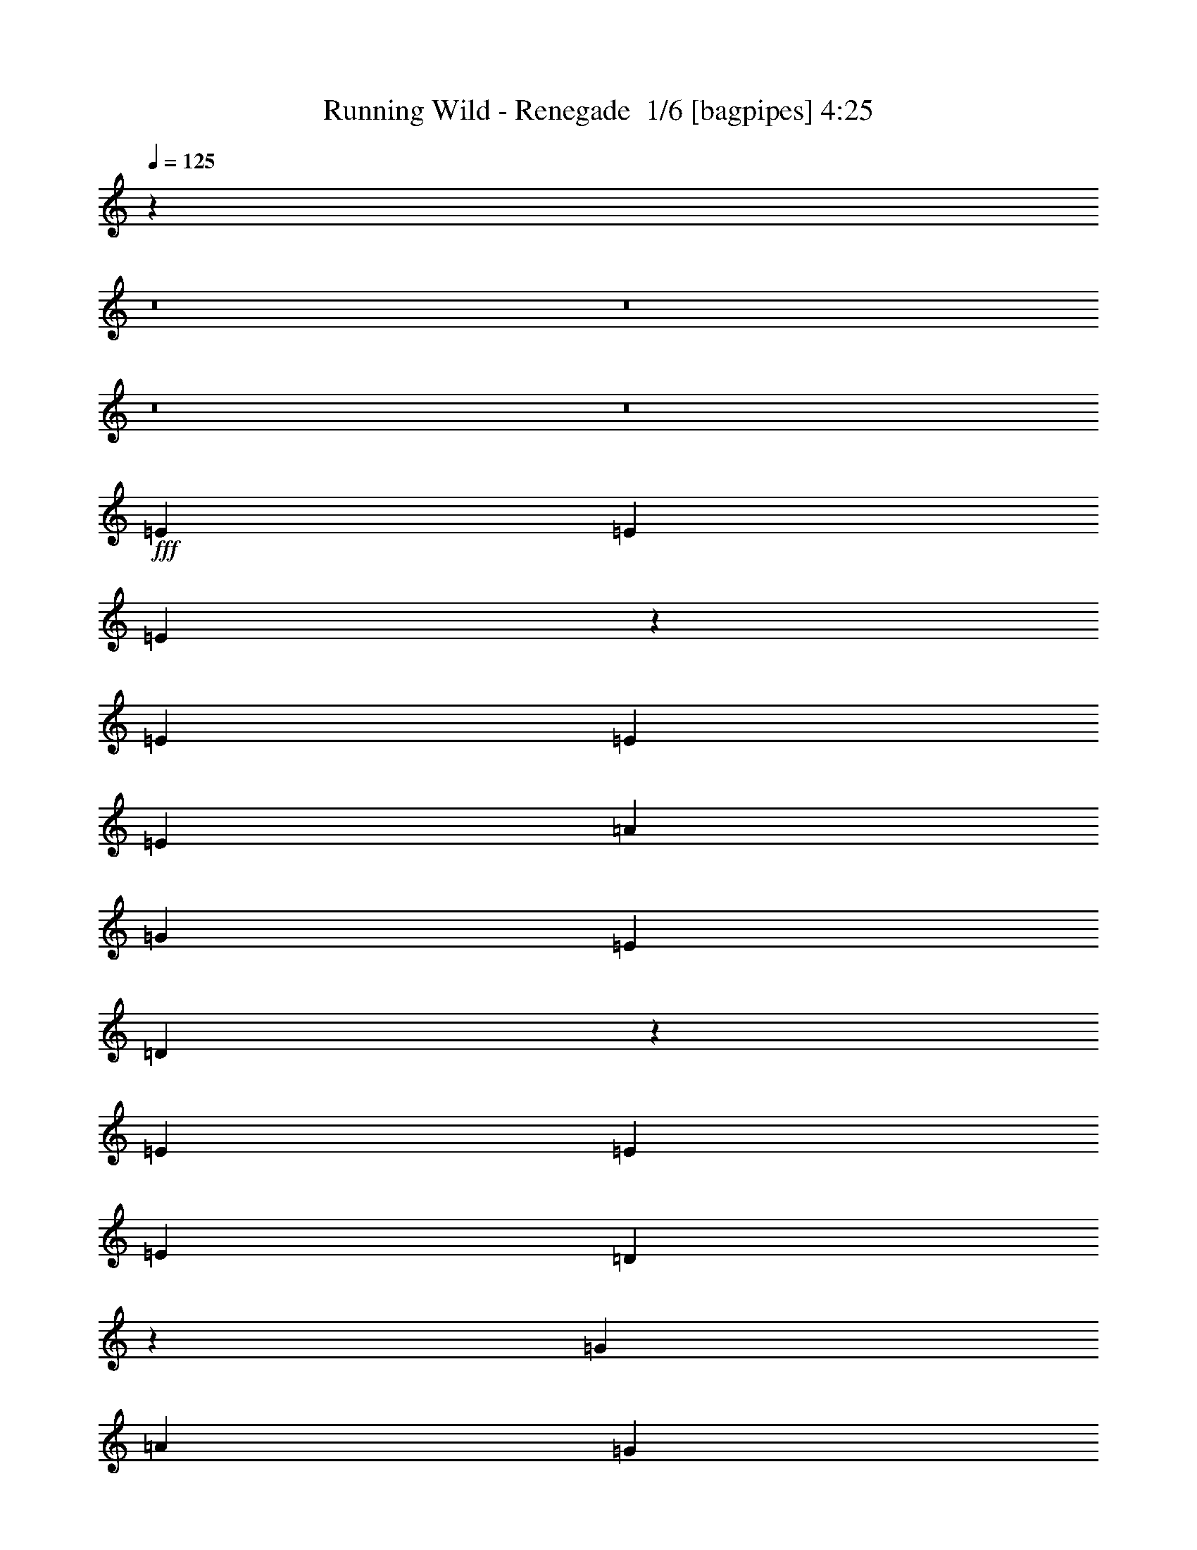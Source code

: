 % Produced with Bruzo's Transcoding Environment 2.0 alpha 
% Transcribed by Bruzo 

X:1
T: Running Wild - Renegade  1/6 [bagpipes] 4:25
Z: Transcribed with BruTE -2 314 1
L: 1/4
Q: 125
K: C
z16853/2000
z8/1
z8/1
z8/1
z8/1
+fff+
[=E379/400]
[=E379/400]
[=E1857/2000]
z2679/8000
[=E5053/8000]
[=E5053/8000]
[=E2527/4000]
[=A379/400]
[=G379/400]
[=E379/800]
[=D3711/8000]
z15239/8000
[=E5053/4000]
[=E379/400]
[=E5053/8000]
[=D1261/4000]
z6319/4000
[=G2527/4000]
[=A1263/4000]
[=G2527/4000]
[=E5053/8000]
[=G5053/8000]
[=A3561/4000]
z323/125
[=A5053/8000]
[=A5053/8000]
[=A2527/8000]
[=c379/400]
[=c2527/8000]
[=A379/400]
[=G1263/4000]
[=G2527/8000]
[=A379/400]
[=G379/400]
[=D1459/1600]
z921/320
[=A5053/8000]
[=A5053/8000]
[=c2527/8000]
[=A379/400]
[=G2527/8000]
[=G947/1600]
z569/1600
[=G5053/8000]
[=c379/400]
[=G5053/8000]
[=A9969/8000]
z713/320
[=A379/400]
[=c379/400]
[=A5053/8000]
[=G1231/4000]
z2591/8000
[=A2527/4000]
[=A5053/8000]
[=A5053/8000]
[=c379/400]
[=G379/400]
[=A7089/8000]
z3281/2000
[=A2527/4000]
[=A379/400]
[=c5053/8000]
[=A5053/8000]
[=G267/1000]
z1361/2000
[=A257/1000]
z1499/4000
[=A1263/4000]
[=A619/2000]
z1289/4000
[=A1263/4000]
[=G2527/4000]
[=E5053/8000]
[=G5053/8000]
[=A1809/2000]
z18031/8000
[=A379/400]
[=G379/400]
[=A7309/8000]
z2797/8000
[=A2527/8000]
[=A2527/8000]
[=d1263/4000]
[=c2527/8000]
[=A1149/2000]
z5511/8000
[=A5053/8000]
[=A2527/8000]
[=G5053/8000]
[=A379/400]
[=G5053/8000]
[=E2527/8000]
[=G587/1000]
z3203/1000
[=A379/400]
[=A5053/8000]
[=G2527/4000]
[=A379/400]
[=G379/400]
[=D7529/8000]
z17737/8000
[=A379/400]
[=G379/400]
[=A7103/8000]
z751/2000
[=A1263/4000]
[=A2527/8000]
[=d2527/8000]
[=c1263/4000]
[=A489/800]
z5217/8000
[=A5053/8000]
[=A2527/8000]
[=G5053/8000]
[=A2527/4000]
[=G5053/8000]
[=E5053/8000]
[=D249/800]
z81/32
[=A10107/8000]
[=A2527/8000]
[=A1263/4000]
[=d2527/8000]
[=c2527/8000]
[=A1259/2000]
z6741/500
z8/1
z8/1
z8/1
z8/1
[=E379/400]
[=E379/400]
[=E1871/2000]
z2623/8000
[=E5053/8000]
[=E2527/8000]
[=E4797/8000]
z2783/8000
[=D5053/8000]
[=G2527/8000]
[=G5053/8000]
[=G1263/4000]
[=D3779/4000]
z7591/4000
[=E10107/8000]
[=G379/400]
[=E5053/8000]
[=D1039/4000]
z6541/4000
[=A2527/8000]
[=A2527/8000]
[=A1263/4000]
[=G2527/4000]
[=E5053/8000]
[=G2527/8000]
[=A1801/2000]
z5779/2000
[=A5053/8000]
[=A5053/8000]
[=A2527/4000]
[=c5053/8000]
[=A1263/4000]
[=G379/400]
[=G2527/8000]
[=G2527/8000]
[=A5053/8000]
[=A2527/8000]
[=G5053/8000]
[=G2527/8000]
[=D7351/8000]
z22969/8000
[=A5053/8000]
[=A5053/8000]
[=A2527/8000]
[=c379/400]
[=c2527/8000]
[=A4791/8000]
z2789/8000
[=G1263/4000]
[=G2527/8000]
[=e5053/8000]
[=d2527/8000]
[=c5053/8000]
[=d2527/4000]
[=c5053/8000]
[=A3709/4000]
z10269/8000
[=A7579/8000]
[=c379/400]
[=A2527/4000]
[=G1259/4000]
z507/1600
[=A5053/8000]
[=A2527/4000]
[=A5053/8000]
[=c379/400]
[=G379/400]
[=A1429/1600]
z3267/2000
[=A2527/4000]
[=A379/400]
[=c5053/8000]
[=A5053/8000]
[=G137/500]
z1347/2000
[=A33/125]
z1471/4000
[=A1263/4000]
[=A127/500]
z1511/4000
[=A1263/4000]
[=G2527/4000]
[=E5053/8000]
[=G5053/8000]
[=A1823/2000]
z719/320
[=A379/400]
[=G379/400]
[=A1473/1600]
z2741/8000
[=A2527/8000]
[=A2527/8000]
[=d1263/4000]
[=c2527/8000]
[=A1163/2000]
z1091/1600
[=A5053/8000]
[=A2527/8000]
[=G5053/8000]
[=A379/400]
[=G5053/8000]
[=E2527/8000]
[=G297/500]
z799/250
[=A379/400]
[=A5053/8000]
[=G5053/8000]
[=A379/400]
[=G379/400]
[=D3543/4000]
z18181/8000
[=A379/400]
[=G379/400]
[=A7159/8000]
z737/2000
[=A1263/4000]
[=A2527/8000]
[=d2527/8000]
[=c1263/4000]
[=A2473/4000]
z5161/8000
[=A5053/8000]
[=A2527/8000]
[=G5053/8000]
[=A2527/4000]
[=G5053/8000]
[=E5053/8000]
[=D1023/4000]
z10347/4000
[=A10107/8000]
[=A1263/4000]
[=A2527/8000]
[=d2527/8000]
[=c1263/4000]
[=A4593/8000]
z62629/4000
z8/1
z8/1
z8/1
z8/1
z8/1
z8/1
z8/1
z8/1
z8/1
z8/1
z8/1
z8/1
z8/1
z8/1
z8/1
z8/1
z8/1
[=A379/400]
[=G379/400]
[=A3541/4000]
z189/500
[=A2527/8000]
[=A2527/8000]
[=d1263/4000]
[=c2527/8000]
[=A4869/8000]
z2619/4000
[=A5053/8000]
[=A2527/8000]
[=G5053/8000]
[=A379/400]
[=G5053/8000]
[=E2527/8000]
[=G4969/8000]
z25351/8000
[=A379/400]
[=A5053/8000]
[=G2527/4000]
[=A7579/8000]
[=G379/400]
[=D7303/8000]
z4491/2000
[=A379/400]
[=G379/400]
[=A461/500]
z2731/8000
[=A1263/4000]
[=A2527/8000]
[=d2527/8000]
[=c1263/4000]
[=A4663/8000]
z1361/2000
[=A5053/8000]
[=A2527/8000]
[=G5053/8000]
[=A2527/4000]
[=G5053/8000]
[=E5053/8000]
[=D2263/8000]
z20477/8000
[=A10107/8000]
[=A1263/4000]
[=A2527/8000]
[=d2527/8000]
[=c1263/4000]
[=A481/800]
z3851/2000
[=A5053/4000]
[=A2527/4000]
[=A5053/8000]
[=A5053/8000]
[=A2483/800]
z38337/8000
[=A2527/8000]
[=A1263/4000]
[=A5053/8000]
[=G2527/8000]
[=A1503/800]
z249/16
z8/1
z8/1
z8/1
z8/1
z8/1

X:2
T: Running Wild - Renegade  2/6 [flute] 4:25
Z: Transcribed with BruTE -16 258 9
L: 1/4
Q: 125
K: C
z16853/2000
z8/1
z8/1
z8/1
z8/1
+fff+
[=E379/400]
[=E379/400]
[=E1857/2000]
z2679/8000
[=E5053/8000]
[=E5053/8000]
[=E2527/4000]
[=A379/400]
[=G379/400]
[=E379/800]
[=D3711/8000]
z15239/8000
[=E5053/4000]
[=E379/400]
[=E5053/8000]
[=D1261/4000]
z6319/4000
[=G2527/4000]
[=A1263/4000]
[=G2527/4000]
[=E5053/8000]
[=G5053/8000]
[=A3561/4000]
z323/125
[=A5053/8000]
[=A5053/8000]
[=A2527/8000]
[=c379/400]
[=c2527/8000]
[=A379/400]
[=G1263/4000]
[=G2527/8000]
[=A379/400]
[=G379/400]
[=D1459/1600]
z921/320
[=A5053/8000]
[=A5053/8000]
[=c2527/8000]
[=A379/400]
[=G2527/8000]
[=G947/1600]
z569/1600
[=G5053/8000]
[=c379/400]
[=G5053/8000]
[=A9969/8000]
z713/320
[=A379/400]
[=c379/400]
[=A5053/8000]
[=G1231/4000]
z2591/8000
[=A2527/4000]
[=A5053/8000]
[=A5053/8000]
[=c379/400]
[=G379/400]
[=A7089/8000]
z3281/2000
[=A2527/4000]
[=A379/400]
[=c5053/8000]
[=A5053/8000]
[=G267/1000]
z1361/2000
[=A257/1000]
z1499/4000
[=A1263/4000]
[=A619/2000]
z1289/4000
[=A1263/4000]
[=G2527/4000]
[=E5053/8000]
[=G5053/8000]
[=A1809/2000]
z18031/8000
[=A379/400]
[=G379/400]
[=A7309/8000]
z2797/8000
[=A2527/8000]
[=A2527/8000]
[=d1263/4000]
[=c2527/8000]
[=A1149/2000]
z5511/8000
[=A5053/8000]
[=A2527/8000]
[=G5053/8000]
[=A379/400]
[=G5053/8000]
[=E2527/8000]
[=G587/1000]
z3203/1000
[=A379/400]
[=A5053/8000]
[=G2527/4000]
[=A379/400]
[=G379/400]
[=D7529/8000]
z17737/8000
[=A379/400]
[=G379/400]
[=A7103/8000]
z751/2000
[=A1263/4000]
[=A2527/8000]
[=d2527/8000]
[=c1263/4000]
[=A489/800]
z5217/8000
[=A5053/8000]
[=A2527/8000]
[=G5053/8000]
[=A2527/4000]
[=G5053/8000]
[=E5053/8000]
[=D249/800]
z81/32
[=A10107/8000]
[=A2527/8000]
[=A1263/4000]
[=d2527/8000]
[=c2527/8000]
[=A1259/2000]
z1483/160
z8/1
z8/1
+f+
[=B5053/8000=b5053/8000]
[=B,2527/8000]
[=B,5053/8000]
[=A,2527/8000]
[^F379/400^f379/400]
[=B,379/400]
[^F1263/4000^f1263/4000]
[^F2527/8000^f2527/8000]
[=B5053/8000=b5053/8000]
[^F2527/4000]
[=E1263/4000]
[=D,2527/8000=D2527/8000]
[=B2527/8000=b2527/8000]
[^F,1263/4000^F1263/4000]
[=B2527/8000=b2527/8000]
[=E,12633/8000]
[=D,2527/8000]
[=E,379/400]
[=A421/2000]
[^F337/1600]
[=B,421/2000]
[=A1263/8000]
[^F79/500]
[=B,1263/8000]
[=d337/1600]
[=B421/2000]
[=d421/2000]
[=B337/1600]
[=A421/2000]
[^F337/1600]
[=E421/2000]
[=D337/1600]
[^F421/2000]
[=E1263/8000]
[=D2527/8000]
[=E5053/8000]
[=D379/400]
[=D,2527/8000]
[=E,2527/8000]
[^F,1263/4000]
[=E,79/500]
[=D,1263/4000]
[=E,79/500]
[=E,1263/4000]
[=D,2527/8000]
[=E,1137/400]
+fff+
[=E379/400]
[=E379/400]
[=E1871/2000]
z2623/8000
[=E5053/8000]
[=E2527/8000]
[=E4797/8000]
z2783/8000
[=D5053/8000]
[=G2527/8000]
[=G5053/8000]
[=G1263/4000]
[=D3779/4000]
z7591/4000
[=E10107/8000]
[=G379/400]
[=E5053/8000]
[=D1039/4000]
z6541/4000
[=A2527/8000]
[=A2527/8000]
[=A1263/4000]
[=G2527/4000]
[=E5053/8000]
[=G2527/8000]
[=A1801/2000]
z5779/2000
[=A5053/8000]
[=A5053/8000]
[=A2527/4000]
[=c5053/8000]
[=A1263/4000]
[=G379/400]
[=G2527/8000]
[=G2527/8000]
[=A5053/8000]
[=A2527/8000]
[=G5053/8000]
[=G2527/8000]
[=D7351/8000]
z22969/8000
[=A5053/8000]
[=A5053/8000]
[=A2527/8000]
[=c379/400]
[=c2527/8000]
[=A4791/8000]
z2789/8000
[=G1263/4000]
[=G2527/8000]
[=e5053/8000]
[=d2527/8000]
[=c5053/8000]
[=d2527/4000]
[=c5053/8000]
[=A3709/4000]
z10269/8000
[=A7579/8000]
[=c379/400]
[=A2527/4000]
[=G1259/4000]
z507/1600
[=A5053/8000]
[=A2527/4000]
[=A5053/8000]
[=c379/400]
[=G379/400]
[=A1429/1600]
z3267/2000
[=A2527/4000]
[=A379/400]
[=c5053/8000]
[=A5053/8000]
[=G137/500]
z1347/2000
[=A33/125]
z1471/4000
[=A1263/4000]
[=A127/500]
z1511/4000
[=A1263/4000]
[=G2527/4000]
[=E5053/8000]
[=G5053/8000]
[=A1823/2000]
z719/320
[=A379/400]
[=G379/400]
[=A1473/1600]
z2741/8000
[=A2527/8000]
[=A2527/8000]
[=d1263/4000]
[=c2527/8000]
[=A1163/2000]
z1091/1600
[=A5053/8000]
[=A2527/8000]
[=G5053/8000]
[=A379/400]
[=G5053/8000]
[=E2527/8000]
[=G297/500]
z799/250
[=A379/400]
[=A5053/8000]
[=G5053/8000]
[=A379/400]
[=G379/400]
[=D3543/4000]
z18181/8000
[=A379/400]
[=G379/400]
[=A7159/8000]
z737/2000
[=A1263/4000]
[=A2527/8000]
[=d2527/8000]
[=c1263/4000]
[=A2473/4000]
z5161/8000
[=A5053/8000]
[=A2527/8000]
[=G5053/8000]
[=A2527/4000]
[=G5053/8000]
[=E5053/8000]
[=D1023/4000]
z10347/4000
[=A10107/8000]
[=A1263/4000]
[=A2527/8000]
[=d2527/8000]
[=c1263/4000]
[=A4593/8000]
z3491/250
z8/1
z8/1
z8/1
z8/1
z8/1
z8/1
z8/1
z8/1
z8/1
+f+
[=E2527/8000]
[^F2527/8000]
[=G1263/4000]
[=E2527/8000]
[^F2527/8000]
[=G1263/4000]
[=E2527/8000]
[^F2527/8000]
[=G1263/4000]
[=E2527/8000]
[^F2527/8000]
[=G1263/4000]
[=E2527/8000]
[^F2527/8000]
[=G5053/8000]
[=C5053/8000]
[=C2527/8000]
[=D3211/8000]
[=D921/4000=C921/4000]
+mp+
[=D1/8]
+f+
[=C1527/8000]
[=A,5053/8000]
[=G,337/1600]
+mp+
[=A,421/2000]
[=G,337/1600]
+f+
[=E,1263/4000]
[=D,2527/8000]
[=C,2527/8000]
[=D,1263/4000]
[=C,2527/8000]
[=D,2527/8000]
[=E,1263/4000]
[=D,2527/8000]
[=C,2527/8000]
[=D,1263/4000]
[=E,2527/8000]
[=C,2527/8000]
[=G,7579/8000]
+p+
[=G,379/200]
+f+
[=G,2527/8000]
[=A,1263/8000]
+mp+
[=G,79/500]
[=A,1263/8000]
[=G,1263/8000]
[=A,79/500]
[=G,1263/8000]
[=A,1263/8000]
[=G,79/500]
[=A,1263/8000]
+f+
[=C1263/8000]
[=A,79/500]
+mp+
[=G,1263/8000]
[=A,1263/8000]
[=G,79/500]
[=A,1263/8000]
[=G,1263/8000]
[=A,79/500]
[=G,1263/8000]
[=A,1263/8000]
[=G,79/500]
[=A,1263/8000]
[=G,1263/8000]
[=A,79/500]
[=G,1263/8000]
[=A,1263/8000]
[=G,79/500]
[=A,1263/8000]
[=G,1263/8000]
[=A,79/500]
[=G,1263/8000]
[=A,1263/8000]
[=G,79/500]
+f+
[=A,1263/8000]
+mp+
[=G,1263/8000]
[=A,79/500]
[=G,1263/8000]
[=A,1263/8000]
[=G,79/500]
[=A,1263/8000]
[=G,1263/8000]
[=A,79/500]
[=G,1263/8000]
[=A,1263/8000]
[=G,79/500]
[=A,1263/8000]
[=G,1263/8000]
[=A,79/500]
+f+
[=C1263/8000]
[=A,2527/8000]
[=G,1263/4000]
[=E,2527/8000]
[=D,2527/8000]
[=C,1263/4000]
[=A,2527/8000]
[=G,2527/8000]
[=e1263/4000]
[=g79/500]
+mp+
[=f1263/8000]
[=e1263/8000]
+f+
[=d79/500]
+mp+
[=c1263/8000]
[=B1263/8000]
+f+
[=g79/500]
+mp+
[=f1263/8000]
[=e1263/8000]
+f+
[=d79/500]
+mp+
[=c1263/8000]
[=B1263/8000]
+f+
[=g79/500]
+mp+
[=f1263/8000]
[=e1263/8000]
+f+
[=d79/500]
+mp+
[=c1263/8000]
[=B1263/8000]
+f+
[=g79/500]
+mp+
[=f1263/8000]
[=e1263/8000]
+f+
[=d79/500]
+mp+
[=c1263/8000]
[=B1263/8000]
+f+
[=g79/500]
+mp+
[=f1263/8000]
[=e1263/8000]
+f+
[=d1263/8000]
+mp+
[=c79/500]
[=B221/1600]
+f+
[=g1843/8000=f1843/8000-]
+mp+
[=e1/8=f1/8]
+f+
[=d221/1600]
[=c1263/8000]
+mp+
[=B79/500]
[=c1263/8000]
+f+
[=A1263/8000]
+mp+
[=G79/500]
[=A1263/8000]
[=G1263/8000]
+f+
[=G79/500]
[=E1263/8000]
+mp+
[=D1263/8000]
[=E79/500]
[=D1263/8000]
+f+
[=B,1263/8000]
[=B,2527/8000]
[=C2527/8000]
[=D1263/8000]
[=B,1263/8000]
+mp+
[=C79/500]
[=B,1263/8000]
+f+
[=G,2527/8000]
[=D,5053/4000]
[=D,337/1600]
[=E,421/2000]
+mp+
[=G,337/1600]
[=E,421/2000]
+f+
[=C337/1600]
[=D421/2000]
+mp+
[=E421/2000]
[=D337/1600]
+f+
[=G421/2000]
[=A337/1600]
[=c421/2000]
[=d337/1600]
[=e3369/8000]
[=d421/1000]
[=c3369/8000]
[=d2527/4000]
[=E421/2000]
+mp+
[=D337/1600]
[=E421/2000]
+f+
[=D2527/8000]
[=C1263/4000]
[=D2527/8000]
[=C2527/8000]
[=D5053/8000=d5053/8000]
[=C2527/8000]
[=A,1263/4000]
[=C2527/8000]
[=E,2527/8000]
[=G,1263/4000]
[=A,2527/8000]
[=C2527/8000]
[=D5053/8000]
[=C2527/8000]
[=e5053/8000]
+ff+
[=e2527/8000]
+f+
[=e5053/8000]
[=f1263/4000]
[=d379/200]
[=d2527/4000]
[=c5053/8000]
[=e5053/8000]
[=e2527/8000]
[=e5053/8000]
[=f2527/8000]
[=c379/400]
[=c2527/8000]
[=B1263/4000]
[=c2527/8000]
[=d2527/8000]
[=c1263/4000]
[=B2527/8000]
[=A2527/8000]
[=e5053/8000]
[=e2527/8000]
[=e5053/8000]
[=f2527/8000]
[=d379/200]
[=d421/1000]
[=c3369/8000]
[=d3369/8000]
[=g3369/8000]
[=f3369/8000]
[=e3369/8000]
[=f3369/8000]
[=e3369/8000]
[=d3369/8000]
[=e421/1000]
[=d3369/8000]
[=c3369/8000]
[=d3369/8000]
[=c3369/8000]
[=G3369/8000]
+fff+
[=A379/400-]
[=G379/400=A379/400]
[=A5053/4000]
[=A2527/8000]
[=A2527/8000-]
[=d1263/4000=A1263/4000-]
[=c2527/8000=A2527/8000]
[=A4869/8000]
z2619/4000
[=A5053/8000]
[=A2527/8000]
[=G5053/8000]
[=A379/400]
[=G5053/8000]
[=E2527/8000]
[=G4969/8000]
z25351/8000
[=A379/400]
[=A5053/8000]
[=G2527/4000]
[=A7579/8000]
[=G379/400]
[=D7303/8000]
z4491/2000
[=A379/400]
[=G379/400]
[=A461/500]
z2731/8000
[=A1263/4000]
[=A2527/8000]
[=d2527/8000]
[=c1263/4000]
[=A4663/8000]
z1361/2000
[=A5053/8000]
[=A2527/8000]
[=G5053/8000]
[=A2527/4000]
[=G5053/8000]
[=E5053/8000]
[=D2263/8000]
z20477/8000
[=A10107/8000]
[=A1263/4000]
[=A2527/8000]
[=d2527/8000]
[=c1263/4000]
[=A481/800]
z3851/2000
[=A5053/4000]
[=A2527/4000]
[=A5053/8000]
[=A5053/8000]
[=A2483/800]
z38337/8000
[=A2527/8000]
[=A1263/4000]
[=A5053/8000]
[=G2527/8000]
[=A1503/800]
z70877/8000
+mp+
[=A,5053/8000=A5053/8000]
[=A,2527/8000=A2527/8000]
[=C5053/8000=c5053/8000]
[=C2527/8000=c2527/8000]
[=A,379/400=A379/400]
[=A,1263/4000=A1263/4000]
[=C2527/8000=c2527/8000]
[=A,2527/8000=A2527/8000]
[=D1263/4000=d1263/4000]
[=C2527/8000=c2527/8000]
[=A,2527/8000=A2527/8000]
[=G,1263/4000=G1263/4000]
[=A,2527/4000=A2527/4000]
[=A,1263/4000=A1263/4000]
[=C5053/8000=c5053/8000]
[=C2527/8000=c2527/8000]
[=G25267/8000=g25267/8000]
[=A,5053/8000=A5053/8000]
[=A,2527/8000=A2527/8000]
[=C5053/8000=c5053/8000]
[=C2527/8000=c2527/8000]
[=A,379/400=A379/400]
[=A,1263/4000=A1263/4000]
[=C2527/8000=c2527/8000]
[=A,2527/8000=A2527/8000]
[=D1263/4000=d1263/4000]
[=C2527/8000=c2527/8000]
[=A,2527/8000=A2527/8000]
[=G,1263/4000=G1263/4000]
[=A,2527/4000=A2527/4000]
[=A,1263/4000=A1263/4000]
[=C2527/4000=c2527/4000]
[=C1263/4000=c1263/4000]
[=G25267/8000=g25267/8000]
[=A,5053/8000=A5053/8000]
[=A,2527/8000=A2527/8000]
[=C5053/8000=c5053/8000]
[=C2527/8000=c2527/8000]
[=A,379/400=A379/400]
[=A,1263/4000=A1263/4000]
[=C2527/8000=c2527/8000]
[=A,2527/8000=A2527/8000]
[=D1263/4000=d1263/4000]
[=C2527/8000=c2527/8000]
[=A,2527/8000=A2527/8000]
[=G,1263/4000=G1263/4000]
[=A,2527/4000=A2527/4000]
[=A,1263/4000=A1263/4000]
[=C2527/4000=c2527/4000]
[=C1263/4000=c1263/4000]
[=G25267/8000=g25267/8000]
[=A,5053/8000=A5053/8000]
[=A,2527/8000=A2527/8000]
[=C5053/8000=c5053/8000]
[=C2527/8000=c2527/8000]
[=A,379/400=A379/400]
[=A,2527/8000=A2527/8000]
[=C1263/4000=c1263/4000]
[=A,2527/8000=A2527/8000]
[=D2527/8000=d2527/8000]
[=C1263/4000=c1263/4000]
[=A,2527/8000=A2527/8000]
[=G,2527/8000=G2527/8000]
[=A,5053/8000=A5053/8000]
[=A,2527/8000=A2527/8000]
[=C5053/8000=c5053/8000]
[=C2527/8000=c2527/8000]
[=G24977/8000=g24977/8000]
z101/16

X:3
T: Running Wild - Renegade  3/6 [horn] 4:25
Z: Transcribed with BruTE -47 173 3
L: 1/4
Q: 125
K: C
+f+
[=A,20213/4000=E20213/4000=A20213/4000]
[=A,379/400=E379/400=A379/400]
[=C379/400=G379/400]
[=G,25267/8000=D25267/8000=G25267/8000]
[=A,379/400=E379/400=A379/400]
[=C379/400=G379/400=c379/400]
[=A,12633/4000=E12633/4000=A12633/4000]
[=A,379/400=E379/400=A379/400]
[=C379/400=G379/400]
[=G,25267/8000=D25267/8000=G25267/8000]
[=A,5053/8000=E5053/8000]
[=A,2527/8000=E2527/8000]
[=C5053/8000=G5053/8000]
[=C2527/8000=G2527/8000]
[=A,379/400=E379/400]
[=A,1263/4000=E1263/4000]
[=C2527/8000=G2527/8000]
[=A,2527/8000=E2527/8000]
[=D1263/4000=A1263/4000]
[=C2527/8000=G2527/8000]
[=A,2527/8000=E2527/8000]
[=G,1263/4000=D1263/4000]
[=A,2527/4000=E2527/4000]
[=A,1263/4000=E1263/4000]
[=C2527/4000=G2527/4000]
[=C1263/4000=G1263/4000]
[=G,10107/8000=D10107/8000]
[=C2527/8000=G2527/8000]
[=D1263/4000=A1263/4000]
[=C2527/8000=G2527/8000]
[=G,2527/8000=D2527/8000]
[=A,1263/4000=E1263/4000]
[=G,2527/8000=D2527/8000]
[=A,5053/8000=E5053/8000]
[=A,2527/8000=E2527/8000]
[=C5053/8000=G5053/8000]
[=C2527/8000=G2527/8000]
[=A,379/400=E379/400]
[=A,2527/8000=E2527/8000]
[=C1263/4000=G1263/4000]
[=A,2527/8000=E2527/8000]
[=D1263/4000=A1263/4000]
[=C2527/8000=G2527/8000]
[=A,2527/8000=E2527/8000]
[=G,1263/4000=D1263/4000]
[=A,2527/4000=E2527/4000]
[=A,1263/4000=E1263/4000]
[=C2527/4000=G2527/4000]
[=C1263/4000=G1263/4000]
[=G,10107/8000=D10107/8000]
[=C2527/8000=G2527/8000]
[=D1263/4000=A1263/4000]
[=C2527/8000=G2527/8000]
[=G,2527/8000=D2527/8000]
[=A,1263/4000=E1263/4000]
[=G,2527/8000=D2527/8000]
[=A,5053/8000=E5053/8000]
[=A,2527/8000=E2527/8000]
[=C5053/8000=G5053/8000]
[=C2527/8000=G2527/8000]
[=A,379/400=E379/400]
[=A,2527/8000=E2527/8000]
[=C1263/4000=G1263/4000]
[=A,2527/8000=E2527/8000]
[=D2527/8000=A2527/8000]
[=C1263/4000=G1263/4000]
[=A,2527/8000=E2527/8000]
[=G,2527/8000=D2527/8000]
[=A,5053/8000=E5053/8000]
[=A,2527/8000=E2527/8000]
[=C5053/8000=G5053/8000]
[=C2527/8000=G2527/8000]
[=G,5053/4000=D5053/4000]
[=C2527/8000=G2527/8000]
[=D2527/8000=A2527/8000]
[=C1263/4000=G1263/4000]
[=A,2527/8000=E2527/8000]
[=G,1/8]
z1527/8000
[=G,1/8]
z763/4000
[=A,2527/4000=E2527/4000]
[=A,1263/4000=E1263/4000]
[=C5053/8000=G5053/8000]
[=C2527/8000=G2527/8000]
[=A,379/400=E379/400]
[=A,2527/8000=E2527/8000]
[=C1263/4000=G1263/4000]
[=A,2527/8000=E2527/8000]
[=D2527/8000=A2527/8000]
[=C1263/4000=G1263/4000]
[=A,2527/8000=E2527/8000]
[=G,2527/8000=D2527/8000]
[=A,5053/8000=E5053/8000]
[=A,2527/8000=E2527/8000]
[=C5053/8000=G5053/8000]
[=C2527/8000=G2527/8000]
[=G,5053/4000=D5053/4000]
[=C2527/8000=G2527/8000]
[=D2527/8000=A2527/8000]
[=C1263/4000=G1263/4000]
[=A,2527/8000=E2527/8000]
[=G,1/8]
z1527/8000
[=G,1/8]
z763/4000
[=A,2527/4000=E2527/4000]
[=A,1263/4000=E1263/4000]
[=C2527/4000=G2527/4000]
[=C1263/4000=G1263/4000]
[=A,379/400=E379/400]
[=A,2527/8000=E2527/8000]
[=C2527/8000=G2527/8000]
[=A,1263/4000=E1263/4000]
[=D2527/8000=A2527/8000]
[=C2527/8000=G2527/8000]
[=A,1263/4000=E1263/4000]
[=G,2527/8000=D2527/8000]
[=A,5053/8000=E5053/8000]
[=A,2527/8000=E2527/8000]
[=C5053/8000=G5053/8000]
[=C2527/8000=G2527/8000]
[=G,5053/4000=D5053/4000]
[=C2527/8000=G2527/8000]
[=D2527/8000=A2527/8000]
[=C1263/4000=G1263/4000]
[=A,2527/8000=E2527/8000]
[=G,1/8]
z1527/8000
[=G,1/8]
z763/4000
[=A,2527/4000=E2527/4000]
[=A,1263/4000=E1263/4000]
[=C2527/4000=G2527/4000]
[=C1263/4000=G1263/4000]
[=A,379/400=E379/400]
[=A,2527/8000=E2527/8000]
[=C2527/8000=G2527/8000]
[=A,1263/4000=E1263/4000]
[=D2527/8000=A2527/8000]
[=C2527/8000=G2527/8000]
[=A,1263/4000=E1263/4000]
[=G,2527/8000=D2527/8000]
[=A,5053/8000=E5053/8000]
[=A,2527/8000=E2527/8000]
[=C5053/8000=G5053/8000]
[=C2527/8000=G2527/8000]
[=G,10107/8000=D10107/8000]
[=C1263/4000=G1263/4000]
[=D2527/8000=A2527/8000]
[=C2527/8000=G2527/8000]
[=A,1263/4000=E1263/4000]
[=G,1/8]
z1527/8000
[=G,1/8]
z1527/8000
[=F,379/100=C379/100=F379/100]
[=D1/8=A1/8]
z4053/8000
[=G,1/8=D1/8]
z4053/8000
[=A,379/400=E379/400]
[=C379/400=G379/400]
[=A,379/400=E379/400]
[=A,2527/8000=E2527/8000]
[=C1263/4000=G1263/4000]
[=A,2527/8000=E2527/8000]
[=D2527/8000=A2527/8000]
[=C1263/4000=G1263/4000]
[=A,2527/8000=E2527/8000]
[=G,2527/8000=D2527/8000]
[=F,379/100=C379/100=F379/100]
[=D1/8=A1/8]
z4053/8000
[=G,1/8=D1/8]
z4053/8000
[=E379/200=B379/200]
[=A,1/8]
z1527/8000
[=A,1/8]
z1527/8000
[=D5053/8000=A5053/8000]
[=A,1/8]
z1527/8000
[=C379/400=G379/400]
[=A,1/8]
z763/4000
[=A,1/8]
z1527/8000
[=A,379/400=E379/400]
[=F,1/8=C1/8]
z4053/8000
[=F,1/8=C1/8]
z1527/8000
[=A,379/400=E379/400]
[=A,1/8]
z763/4000
[=C2527/8000=A2527/8000]
[=A,2527/8000=A2527/8000]
[=D1263/4000=d1263/4000]
+mp+
[=C2527/8000=c2527/8000]
+f+
[=A,5053/8000=E5053/8000=A5053/8000]
[=F,5043/8000=C5043/8000]
z2537/8000
[=C1/8=G1/8]
z2027/4000
[=C1263/4000=G1263/4000]
[=G,379/400=D379/400]
[=C1/8=G1/8]
z2027/4000
[=C1263/4000=G1263/4000]
[=F,2527/4000=C2527/4000]
[=F,1/8]
z763/4000
[=F,1/8]
z1527/8000
[=A,379/400=E379/400]
[=F,1/8=C1/8]
z4053/8000
[=F,1/8=C1/8]
z1527/8000
[=A,379/400=E379/400]
[=A,1/8]
z1527/8000
[=C1263/4000]
[=A,2527/8000]
[=D2527/8000]
+mp+
[=C1263/4000]
+f+
[=A,2527/8000]
[=G,2527/8000]
[=F,379/400=C379/400]
[=C1/8=G1/8]
z4053/8000
[=C2527/8000=G2527/8000]
[=G,379/400=D379/400=G379/400]
[=C1/8=G1/8]
z4053/8000
[=C1263/4000=G1263/4000]
[=F,2527/4000=C2527/4000]
[=F,1/8]
z763/4000
[=F,1/8]
z1527/8000
[=A,379/400=E379/400]
[=F,1/8=C1/8]
z4053/8000
[=F,1/8=C1/8]
z1527/8000
[=A,379/400=E379/400]
[=A,1/8]
z1527/8000
[=C1263/4000=A1263/4000]
[=A,2527/8000=A2527/8000]
[=D2527/8000=d2527/8000]
+mp+
[=C1263/4000=c1263/4000]
+f+
[=A,2527/4000=E2527/4000=A2527/4000]
[=F,1209/2000=C1209/2000]
z343/1000
[=C1/8=G1/8]
z4053/8000
[=C2527/8000=G2527/8000]
[=G,379/400=D379/400]
[=C1/8=G1/8]
z4053/8000
[=C2527/8000=G2527/8000]
[=F,5053/8000=C5053/8000]
[=F,1/8]
z1527/8000
[=F,1/8]
z763/4000
[=A,379/400=E379/400]
[=F,1/8=C1/8]
z2027/4000
[=F,1/8=C1/8]
z763/4000
[=A,379/400=E379/400]
[=A,1/8]
z1527/8000
[=C2527/8000=A2527/8000]
[=A,1263/4000=A1263/4000]
[=D2527/8000=d2527/8000]
+mp+
[=C2527/8000=c2527/8000]
+f+
[=A,1263/4000=A1263/4000-]
[=G,2527/8000=A2527/8000]
[=F,379/400=C379/400]
[=C1/8=G1/8]
z4053/8000
[=C2527/8000=G2527/8000]
[=G,379/400=D379/400=G379/400]
[=C1/8=G1/8]
z4053/8000
[=C2527/8000=G2527/8000]
[=F,5053/8000=C5053/8000]
[=F,1/8]
z1527/8000
[=F,1/8]
z763/4000
[=A,2527/4000=E2527/4000]
[=A,1263/4000=E1263/4000]
[=C2527/4000=G2527/4000]
[=C1263/4000=G1263/4000]
[=A,379/400=E379/400]
[=A,2527/8000=E2527/8000]
[=C2527/8000=G2527/8000]
[=A,1263/4000=E1263/4000]
[=D2527/8000=A2527/8000]
[=C2527/8000=G2527/8000]
[=A,1263/4000=E1263/4000]
[=G,2527/8000=D2527/8000]
[=A,5053/8000=E5053/8000]
[=A,2527/8000=E2527/8000]
[=C5053/8000=G5053/8000]
[=C2527/8000=G2527/8000]
[=G,10107/8000=D10107/8000]
[=C1263/4000=G1263/4000]
[=D2527/8000=A2527/8000]
[=C2527/8000=G2527/8000]
[=G,1263/4000=D1263/4000]
[=A,2527/8000=E2527/8000]
[=G,2527/8000=D2527/8000]
[=A,5053/8000=E5053/8000]
[=A,2527/8000=E2527/8000]
[=C5053/8000=G5053/8000]
[=C2527/8000=G2527/8000]
[=A,7579/8000=E7579/8000]
[=A,2527/8000=E2527/8000]
[=C2527/8000=G2527/8000]
[=A,1263/4000=E1263/4000]
[=D2527/8000=A2527/8000]
[=C2527/8000=G2527/8000]
[=A,1263/4000=E1263/4000]
[=G,2527/8000=D2527/8000]
[=A,5053/8000=E5053/8000]
[=A,2527/8000=E2527/8000]
[=C5053/8000=G5053/8000]
[=C2527/8000=G2527/8000]
[=G,10107/8000=D10107/8000]
[=C1263/4000=G1263/4000]
[=D2527/8000=A2527/8000]
[=C2527/8000=G2527/8000]
[=G,1263/4000=D1263/4000]
[=A,2527/8000=E2527/8000]
[=G,2527/8000=D2527/8000]
[=B,5053/8000^F5053/8000]
[=B,2527/8000^F2527/8000]
[=D5053/8000=A5053/8000]
[=D2527/8000=A2527/8000]
[=B,379/400^F379/400]
[=B,1263/4000^F1263/4000]
[=D2527/8000=A2527/8000]
[=B,2527/8000^F2527/8000]
[=E1263/4000=B1263/4000]
[=D2527/8000=A2527/8000]
[=B,2527/8000^F2527/8000]
[=A,1263/4000=E1263/4000]
[=B,2527/4000^F2527/4000]
[=B,1263/4000^F1263/4000]
[=D2527/4000=A2527/4000]
[=D1263/4000=A1263/4000]
[=A,10107/8000=E10107/8000]
[=D2527/8000=A2527/8000]
[=E1263/4000=B1263/4000]
[=D2527/8000=A2527/8000]
[=B,1263/4000^F1263/4000]
[=A,1/8]
z1527/8000
[=A,1/8]
z1527/8000
[=B,5053/8000^F5053/8000]
[=B,2527/8000^F2527/8000]
[=D5053/8000=A5053/8000]
[=D2527/8000=A2527/8000]
[=B,379/400^F379/400]
[=B,1263/4000^F1263/4000]
[=D2527/8000=A2527/8000]
[=B,2527/8000^F2527/8000]
[=E1263/4000=B1263/4000]
[=D2527/8000=A2527/8000]
[=B,2527/8000^F2527/8000]
[=A,1263/4000=E1263/4000]
[=B,2527/4000^F2527/4000]
[=B,1263/4000^F1263/4000]
[=D2527/4000=A2527/4000]
[=D1263/4000=A1263/4000]
[=A,10107/8000=E10107/8000]
[=D2527/8000=A2527/8000]
[=E1263/4000=B1263/4000]
[=D2527/8000=A2527/8000]
[=B,2527/8000^F2527/8000]
[=A,1/8]
z763/4000
[=A,1/8]
z1527/8000
[=A,5053/8000=E5053/8000]
[=A,2527/8000=E2527/8000]
[=C5053/8000=G5053/8000]
[=C2527/8000=G2527/8000]
[=A,379/400=E379/400]
[=A,2527/8000=E2527/8000]
[=C1263/4000=G1263/4000]
[=A,2527/8000=E2527/8000]
[=D2527/8000=A2527/8000]
[=C1263/4000=G1263/4000]
[=A,2527/8000=E2527/8000]
[=G,2527/8000=D2527/8000]
[=A,5053/8000=E5053/8000]
[=A,2527/8000=E2527/8000]
[=C5053/8000=G5053/8000]
[=C1263/4000=G1263/4000]
[=G,10107/8000=D10107/8000]
[=C2527/8000=G2527/8000]
[=D1263/4000=A1263/4000]
[=C2527/8000=G2527/8000]
[=A,2527/8000=E2527/8000]
[=G,1/8]
z763/4000
[=G,1/8]
z1527/8000
[=A,5053/8000=E5053/8000]
[=A,2527/8000=E2527/8000]
[=C5053/8000=G5053/8000]
[=C2527/8000=G2527/8000]
[=A,379/400=E379/400]
[=A,2527/8000=E2527/8000]
[=C1263/4000=G1263/4000]
[=A,2527/8000=E2527/8000]
[=D2527/8000=A2527/8000]
[=C1263/4000=G1263/4000]
[=A,2527/8000=E2527/8000]
[=G,2527/8000=D2527/8000]
[=A,5053/8000=E5053/8000]
[=A,2527/8000=E2527/8000]
[=C5053/8000=G5053/8000]
[=C2527/8000=G2527/8000]
[=G,5053/4000=D5053/4000]
[=C2527/8000=G2527/8000]
[=D2527/8000=A2527/8000]
[=C1263/4000=G1263/4000]
[=A,2527/8000=E2527/8000]
[=G,1/8]
z1527/8000
[=G,1/8]
z763/4000
[=A,2527/4000=E2527/4000]
[=A,1263/4000=E1263/4000]
[=C2527/4000=G2527/4000]
[=C1263/4000=G1263/4000]
[=A,379/400=E379/400]
[=A,2527/8000=E2527/8000]
[=C1263/4000=G1263/4000]
[=A,2527/8000=E2527/8000]
[=D2527/8000=A2527/8000]
[=C1263/4000=G1263/4000]
[=A,2527/8000=E2527/8000]
[=G,2527/8000=D2527/8000]
[=A,5053/8000=E5053/8000]
[=A,2527/8000=E2527/8000]
[=C5053/8000=G5053/8000]
[=C2527/8000=G2527/8000]
[=G,5053/4000=D5053/4000]
[=C2527/8000=G2527/8000]
[=D2527/8000=A2527/8000]
[=C1263/4000=G1263/4000]
[=A,2527/8000=E2527/8000]
[=G,1/8]
z1527/8000
[=G,1/8]
z763/4000
[=A,2527/4000=E2527/4000]
[=A,1263/4000=E1263/4000]
[=C2527/4000=G2527/4000]
[=C1263/4000=G1263/4000]
[=A,379/400=E379/400]
[=A,2527/8000=E2527/8000]
[=C2527/8000=G2527/8000]
[=A,1263/4000=E1263/4000]
[=D2527/8000=A2527/8000]
[=C2527/8000=G2527/8000]
[=A,1263/4000=E1263/4000]
[=G,2527/8000=D2527/8000]
[=A,5053/8000=E5053/8000]
[=A,2527/8000=E2527/8000]
[=C5053/8000=G5053/8000]
[=C2527/8000=G2527/8000]
[=G,10107/8000=D10107/8000]
[=C1263/4000=G1263/4000]
[=D2527/8000=A2527/8000]
[=C2527/8000=G2527/8000]
[=A,1263/4000=E1263/4000]
[=G,1/8]
z1527/8000
[=G,1/8]
z1527/8000
[=F,30319/8000=C30319/8000=F30319/8000]
[=D1/8=A1/8]
z2027/4000
[=G,1/8=D1/8]
z4053/8000
[=A,379/400=E379/400]
[=C379/400=G379/400]
[=A,379/400=E379/400]
[=A,2527/8000=E2527/8000]
[=C1263/4000=G1263/4000]
[=A,2527/8000=E2527/8000]
[=D2527/8000=A2527/8000]
[=C1263/4000=G1263/4000]
[=A,2527/8000=E2527/8000]
[=G,2527/8000=D2527/8000]
[=F,379/100=C379/100=F379/100]
[=D1/8=A1/8]
z4053/8000
[=G,1/8=D1/8]
z4053/8000
[=E379/200=B379/200]
[=A,1/8]
z1527/8000
[=A,1/8]
z763/4000
[=D2527/4000=A2527/4000]
[=A,1/8]
z763/4000
[=C379/400=G379/400]
[=A,1/8]
z1527/8000
[=A,1/8]
z1527/8000
[=A,379/400=E379/400]
[=F,1/8=C1/8]
z4053/8000
[=F,1/8=C1/8]
z1527/8000
[=A,379/400=E379/400]
[=A,1/8]
z763/4000
[=C2527/8000=A2527/8000]
[=A,2527/8000=A2527/8000]
[=D1263/4000=d1263/4000]
+mp+
[=C2527/8000=c2527/8000]
+f+
[=A,5053/8000=E5053/8000=A5053/8000]
[=F,4599/8000=C4599/8000]
z2981/8000
[=C1/8=G1/8]
z2027/4000
[=C1263/4000=G1263/4000]
[=G,379/400=D379/400]
[=C1/8=G1/8]
z2027/4000
[=C1263/4000=G1263/4000]
[=F,2527/4000=C2527/4000]
[=F,1/8]
z763/4000
[=F,1/8]
z1527/8000
[=A,379/400=E379/400]
[=F,1/8=C1/8]
z4053/8000
[=F,1/8=C1/8]
z1527/8000
[=A,379/400=E379/400]
[=A,1/8]
z1527/8000
[=C1263/4000]
[=A,2527/8000]
[=D1263/4000]
+mp+
[=C2527/8000]
+f+
[=A,2527/8000]
[=G,1263/4000]
[=F,379/400=C379/400]
[=C1/8=G1/8]
z2027/4000
[=C1263/4000=G1263/4000]
[=G,379/400=D379/400=G379/400]
[=C1/8=G1/8]
z2027/4000
[=C1263/4000=G1263/4000]
[=F,2527/4000=C2527/4000]
[=F,1/8]
z763/4000
[=F,1/8]
z1527/8000
[=A,379/400=E379/400]
[=F,1/8=C1/8]
z4053/8000
[=F,1/8=C1/8]
z1527/8000
[=A,379/400=E379/400]
[=A,1/8]
z1527/8000
[=C1263/4000=A1263/4000]
[=A,2527/8000=A2527/8000]
[=D2527/8000=d2527/8000]
+mp+
[=C1263/4000=c1263/4000]
+f+
[=A,2527/4000=E2527/4000=A2527/4000]
[=F,1223/2000=C1223/2000]
z42/125
[=C1/8=G1/8]
z4053/8000
[=C2527/8000=G2527/8000]
[=G,379/400=D379/400]
[=C1/8=G1/8]
z4053/8000
[=C2527/8000=G2527/8000]
[=F,5053/8000=C5053/8000]
[=F,1/8]
z1527/8000
[=F,1/8]
z763/4000
[=A,379/400=E379/400]
[=F,1/8=C1/8]
z4053/8000
[=F,1/8=C1/8]
z1527/8000
[=A,379/400=E379/400]
[=A,1/8]
z1527/8000
[=C1263/4000=A1263/4000]
[=A,2527/8000=A2527/8000]
[=D2527/8000=d2527/8000]
+mp+
[=C1263/4000=c1263/4000]
+f+
[=A,2527/8000=A2527/8000-]
[=G,2527/8000=A2527/8000]
[=F,379/400=C379/400]
[=C1/8=G1/8]
z4053/8000
[=C2527/8000=G2527/8000]
[=G,379/400=D379/400=G379/400]
[=C1/8=G1/8]
z4053/8000
[=C2527/8000=G2527/8000]
[=F,5053/8000=C5053/8000]
[=F,1/8]
z1527/8000
[=F,1/8]
z763/4000
[=A,379/50-=E379/50=A379/50]
[=F19973/8000=A,19973/8000]
z38893/4000
z8/1
z8/1
z8/1
z8/1
z8/1
z8/1
z8/1
[=E1/8]
z1527/8000
[=E1/8]
z763/4000
[=E1/8]
z1527/8000
[=E1/8]
z763/4000
[=E1/8]
z1527/8000
[=E1/8]
z1527/8000
[=E1/8]
z763/4000
[=E1/8]
z1527/8000
[=E1/8]
z1527/8000
[=E1/8]
z763/4000
[=E1/8]
z1527/8000
[=E1/8]
z1527/8000
[=E1/8]
z763/4000
[=E1/8]
z1527/8000
[=E1/8]
z1527/8000
[=E1/8]
z763/4000
[=E1/8]
z1527/8000
[=E1/8]
z1527/8000
[=E1/8]
z763/4000
[=E1/8]
z1527/8000
[=E1/8]
z1527/8000
[=E1/8]
z763/4000
[=E1/8]
z1527/8000
[=E1/8]
z1527/8000
[=E1/8]
z763/4000
[=E1/8]
z1527/8000
[=E1/8]
z1527/8000
[=E1/8]
z763/4000
[=E1/8]
z1527/8000
[=E1/8]
z1527/8000
[=E1/8]
z763/4000
[=E1/8]
z1527/8000
[=A,5053/8000=E5053/8000]
[=A,2527/8000=E2527/8000]
[=C5053/8000=G5053/8000]
[=C2527/8000=G2527/8000]
[=A,379/400=E379/400]
[=A,2527/8000=E2527/8000]
[=C1263/4000=G1263/4000]
[=A,2527/8000=E2527/8000]
[=D2527/8000=A2527/8000]
[=C1263/4000=G1263/4000]
[=A,2527/8000=E2527/8000]
[=G,2527/8000=D2527/8000]
[=A,5053/8000=E5053/8000]
[=A,2527/8000=E2527/8000]
[=C5053/8000=G5053/8000]
[=C2527/8000=G2527/8000]
[=G,5053/4000=D5053/4000]
[=C2527/8000=G2527/8000]
[=D1263/4000=A1263/4000]
[=C2527/8000=G2527/8000]
[=G,2527/8000=D2527/8000]
[=A,1263/4000=E1263/4000]
[=G,2527/8000=D2527/8000]
[=A,5053/8000=E5053/8000]
[=A,2527/8000=E2527/8000]
[=C5053/8000=G5053/8000]
[=C2527/8000=G2527/8000]
[=A,379/400=E379/400]
[=A,2527/8000=E2527/8000]
[=C1263/4000=G1263/4000]
[=A,2527/8000=E2527/8000]
[=D2527/8000=A2527/8000]
[=C1263/4000=G1263/4000]
[=A,2527/8000=E2527/8000]
[=G,2527/8000=D2527/8000]
[=A,5053/8000=E5053/8000]
[=A,2527/8000=E2527/8000]
[=C5053/8000=G5053/8000]
[=C2527/8000=G2527/8000]
[=G,5053/4000=D5053/4000]
[=C2527/8000=G2527/8000]
[=D2527/8000=A2527/8000]
[=C1263/4000=G1263/4000]
[=G,2527/8000=D2527/8000]
[=A,2527/8000=E2527/8000]
[=G,1263/4000=D1263/4000]
[=A,2527/4000=E2527/4000]
[=A,1263/4000=E1263/4000]
[=C2527/4000=G2527/4000]
[=C1263/4000=G1263/4000]
[=A,379/400=E379/400]
[=A,2527/8000=E2527/8000]
[=C2527/8000=G2527/8000]
[=A,1263/4000=E1263/4000]
[=D2527/8000=A2527/8000]
[=C1263/4000=G1263/4000]
[=A,2527/8000=E2527/8000]
[=G,2527/8000=D2527/8000]
[=A,5053/8000=E5053/8000]
[=A,2527/8000=E2527/8000]
[=C5053/8000=G5053/8000]
[=C2527/8000=G2527/8000]
[=G,5053/4000=D5053/4000]
[=C2527/8000=G2527/8000]
[=D2527/8000=A2527/8000]
[=C1263/4000=G1263/4000]
[=G,2527/8000=D2527/8000]
[=A,2527/8000=E2527/8000]
[=G,1263/4000=D1263/4000]
[=A,2527/4000=E2527/4000]
[=A,1263/4000=E1263/4000]
[=C2527/4000=G2527/4000]
[=C1263/4000=G1263/4000]
[=A,379/400=E379/400]
[=A,2527/8000=E2527/8000]
[=C2527/8000=G2527/8000]
[=A,1263/4000=E1263/4000]
[=D2527/8000=A2527/8000]
[=C2527/8000=G2527/8000]
[=A,1263/4000=E1263/4000]
[=G,2527/8000=D2527/8000]
[=A,5053/8000=E5053/8000]
[=A,2527/8000=E2527/8000]
[=C5053/8000=G5053/8000]
[=C2527/8000=G2527/8000]
[=G,10107/8000=D10107/8000]
[=C1263/4000=G1263/4000]
[=D2527/8000=A2527/8000]
[=C2527/8000=G2527/8000]
[=G,1263/4000=D1263/4000]
[=A,2527/8000=E2527/8000]
[=G,2527/8000=D2527/8000]
[=F,30319/8000=C30319/8000=F30319/8000]
[=D1/8=A1/8]
z2027/4000
[=G,1/8=D1/8]
z4053/8000
[=A,379/400=E379/400]
[=C379/400=G379/400]
[=A,379/400=E379/400]
[=A,2527/8000=E2527/8000]
[=C1263/4000=G1263/4000]
[=A,2527/8000=E2527/8000]
[=D2527/8000=A2527/8000]
[=C1263/4000=G1263/4000]
[=A,2527/8000=E2527/8000]
[=G,2527/8000=D2527/8000]
[=F,379/100=C379/100=F379/100]
[=D1/8=A1/8]
z4053/8000
[=G,1/8=D1/8]
z4053/8000
[=E379/200=B379/200]
[=A,1/8]
z1527/8000
[=A,1/8]
z1527/8000
[=D5053/8000=A5053/8000]
[=A,1/8]
z763/4000
[=C379/400=G379/400]
[=A,1/8]
z1527/8000
[=A,1/8]
z1527/8000
[=A,379/400=E379/400]
[=F,1/8=C1/8]
z4053/8000
[=F,1/8=C1/8]
z1527/8000
[=A,379/400=E379/400]
[=A,1/8]
z763/4000
[=C2527/8000=A2527/8000]
[=A,2527/8000=A2527/8000]
[=D1263/4000=d1263/4000]
+mp+
[=C2527/8000=c2527/8000]
+f+
[=A,5053/8000=E5053/8000=A5053/8000]
[=F,301/500=C301/500]
z691/2000
[=C1/8=G1/8]
z2027/4000
[=C1263/4000=G1263/4000]
[=G,379/400=D379/400]
[=C1/8=G1/8]
z2027/4000
[=C1263/4000=G1263/4000]
[=F,2527/4000=C2527/4000]
[=F,1/8]
z763/4000
[=F,1/8]
z1527/8000
[=A,379/400=E379/400]
[=F,1/8=C1/8]
z4053/8000
[=F,1/8=C1/8]
z1527/8000
[=A,379/400=E379/400]
[=A,1/8]
z1527/8000
[=C1263/4000]
[=A,2527/8000]
[=D2527/8000]
+mp+
[=C1263/4000]
+f+
[=A,2527/8000]
[=G,2527/8000]
[=F,7579/8000=C7579/8000]
[=C1/8=G1/8]
z2027/4000
[=C1263/4000=G1263/4000]
[=G,379/400=D379/400=G379/400]
[=C1/8=G1/8]
z2027/4000
[=C1263/4000=G1263/4000]
[=F,2527/4000=C2527/4000]
[=F,1/8]
z763/4000
[=F,1/8]
z1527/8000
[=A,379/400=E379/400]
[=F,1/8=C1/8]
z4053/8000
[=F,1/8=C1/8]
z1527/8000
[=A,379/400=E379/400]
[=A,1/8]
z1527/8000
[=C1263/4000=A1263/4000]
[=A,2527/8000=A2527/8000]
[=D2527/8000=d2527/8000]
+mp+
[=C1263/4000=c1263/4000]
+f+
[=A,2527/4000=E2527/4000=A2527/4000]
[=F,4609/8000=C4609/8000]
z2971/8000
[=C1/8=G1/8]
z4053/8000
[=C2527/8000=G2527/8000]
[=G,379/400=D379/400]
[=C1/8=G1/8]
z4053/8000
[=C2527/8000=G2527/8000]
[=F,5053/8000=C5053/8000]
[=F,1/8]
z1527/8000
[=F,1/8]
z763/4000
[=A,379/400=E379/400]
[=F,1/8=C1/8]
z2027/4000
[=F,1/8=C1/8]
z763/4000
[=A,379/400=E379/400]
[=A,1/8]
z1527/8000
[=C1263/4000=A1263/4000]
[=A,2527/8000=A2527/8000]
[=D2527/8000=d2527/8000]
+mp+
[=C1263/4000=c1263/4000]
+f+
[=A,2527/8000=A2527/8000-]
[=G,2527/8000=A2527/8000]
[=F,379/400=C379/400]
[=C1/8=G1/8]
z4053/8000
[=C2527/8000=G2527/8000]
[=G,379/400=D379/400=G379/400]
[=C1/8=G1/8]
z4053/8000
[=C2527/8000=G2527/8000]
[=F,5053/8000=C5053/8000]
[=F,1/8]
z1527/8000
[=F,1/8]
z763/4000
[=A,40427/8000=E40427/8000=A40427/8000]
[=A,379/200=E379/200=A379/200]
[=G,12633/4000=D12633/4000=G12633/4000]
[=A,40427/8000=E40427/8000=A40427/8000]
[=A,379/200=E379/200=A379/200]
[=G,25267/8000=D25267/8000=G25267/8000]
[=A,379/400=E379/400=A379/400]
[=C379/400=G379/400=c379/400]
[=A,12633/4000=E12633/4000=A12633/4000]
[=A,379/400=E379/400=A379/400]
[=C379/400=G379/400=c379/400]
[=G,25267/8000=D25267/8000=G25267/8000]
[=A,379/400=E379/400=A379/400]
[=C379/400=G379/400=c379/400]
[=A,12633/4000=E12633/4000=A12633/4000]
[=A,379/400=E379/400=A379/400]
[=C379/400=G379/400=c379/400]
[=G,25267/8000=D25267/8000=G25267/8000]
[=A,1/8]
z1527/8000
[=A,1/8]
z763/4000
[=A,1/8]
z1527/8000
[=A,1/8]
z1527/8000
[=A,1/8]
z763/4000
[=A,1/8]
z1527/8000
[=A,1/8]
z1527/8000
[=A,1/8]
z763/4000
[=A,1/8]
z1527/8000
[=A,1/8]
z763/4000
[=A,1/8]
z1527/8000
[=A,1/8]
z1527/8000
[=A,1/8]
z763/4000
[=A,1/8]
z1527/8000
[=A,1/8]
z1527/8000
[=A,1/8]
z763/4000
[=A,1/8]
z1527/8000
[=A,1/8]
z1527/8000
[=A,1/8]
z763/4000
[=A,1/8]
z1527/8000
[=A,1/8]
z1527/8000
[=A,1/8]
z763/4000
[=G,1/8]
z1527/8000
[=G,1/8]
z1527/8000
[=G,1/8]
z763/4000
[=G,1/8]
z1527/8000
[=G,1/8]
z1527/8000
[=G,1/8]
z763/4000
[=G,1/8]
z1527/8000
[=G,1/8]
z1527/8000
[=G,1/8]
z763/4000
[=G,1/8]
z1527/8000
[=A,1/8]
z1527/8000
[=A,1/8]
z763/4000
[=A,1/8]
z1527/8000
[=A,1/8]
z1527/8000
[=A,1/8]
z763/4000
[=A,1/8]
z1527/8000
[=A,1/8]
z1527/8000
[=A,1/8]
z763/4000
[=A,1/8]
z1527/8000
[=A,1/8]
z1527/8000
[=A,1/8]
z763/4000
[=A,1/8]
z1527/8000
[=A,1/8]
z1527/8000
[=A,1/8]
z763/4000
[=A,1/8]
z1527/8000
[=A,1/8]
z1527/8000
[=A,1/8]
z763/4000
[=A,1/8]
z1527/8000
[=A,1/8]
z1527/8000
[=A,1/8]
z763/4000
[=A,1/8]
z1527/8000
[=A,1/8]
z1527/8000
[=G,1/8]
z763/4000
[=G,1/8]
z1527/8000
[=G,1/8]
z1527/8000
[=G,1/8]
z763/4000
[=G,1/8]
z1527/8000
[=G,1/8]
z1527/8000
[=G,1/8]
z763/4000
[=G,1/8]
z1527/8000
[=G,1/8]
z1527/8000
[=G,1/8]
z51737/8000

X:4
T: Running Wild - Renegade  4/6 [lute of ages] 4:25
Z: Transcribed with BruTE 38 145 2
L: 1/4
Q: 125
K: C
+f+
[=E5053/8000=A5053/8000]
[=E1263/4000=A1263/4000]
[=C2527/4000=G2527/4000]
[=C1263/4000=G1263/4000]
[=E379/400=A379/400]
[=E2527/8000=A2527/8000]
[=C2527/8000=G2527/8000]
[=F1263/4000=A1263/4000]
[=D2527/8000=A2527/8000]
[=C2527/8000=G2527/8000]
[=E1263/4000=A1263/4000]
[=D2527/8000=G2527/8000]
[=E5053/8000=A5053/8000]
[=E2527/8000=A2527/8000]
[=C5053/8000=G5053/8000]
[=C2527/8000=G2527/8000]
[=D10107/8000=G10107/8000]
[=C1263/4000=G1263/4000]
[=D2527/8000=A2527/8000]
[=C2527/8000=G2527/8000]
[=D1263/4000=G1263/4000]
[=E2527/8000=A2527/8000]
[=D2527/8000=G2527/8000]
[=E5053/8000=A5053/8000]
[=E2527/8000=A2527/8000]
[=C5053/8000=G5053/8000]
[=C2527/8000=G2527/8000]
[=E379/400=A379/400]
[=E1263/4000=A1263/4000]
[=C2527/8000=G2527/8000]
[=F2527/8000=A2527/8000]
[=D1263/4000=A1263/4000]
[=C2527/8000=G2527/8000]
[=E2527/8000=A2527/8000]
[=D1263/4000=G1263/4000]
[=E2527/4000=A2527/4000]
[=E1263/4000=A1263/4000]
[=C2527/4000=G2527/4000]
[=C1263/4000=G1263/4000]
[=D10107/8000=G10107/8000]
[=C1263/4000=G1263/4000]
[=D2527/8000=A2527/8000]
[=C2527/8000=G2527/8000]
[=D1263/4000=G1263/4000]
[=E2527/8000=A2527/8000]
[=D2527/8000=G2527/8000]
[=E5053/8000=A5053/8000]
[=E2527/8000=A2527/8000]
[=C5053/8000=G5053/8000]
[=C2527/8000=G2527/8000]
[=E379/400=A379/400]
[=E1263/4000=A1263/4000]
[=C2527/8000=G2527/8000]
[=E2527/8000=A2527/8000]
[=D1263/4000=A1263/4000]
[=C2527/8000=G2527/8000]
[=E2527/8000=A2527/8000]
[=D1263/4000=G1263/4000]
[=E2527/4000=A2527/4000]
[=E1263/4000=A1263/4000]
[=C2527/4000=G2527/4000]
[=C1263/4000=G1263/4000]
[=D10107/8000=G10107/8000]
[=C2527/8000=G2527/8000]
[=D1263/4000=A1263/4000]
[=C2527/8000=G2527/8000]
[=D2527/8000=G2527/8000]
[=E1263/4000=A1263/4000]
[=D2527/8000=G2527/8000]
[=E5053/8000=A5053/8000]
[=E2527/8000=A2527/8000]
[=C5053/8000=G5053/8000]
[=C2527/8000=G2527/8000]
[=E379/400=A379/400]
[=E2527/8000=A2527/8000]
[=C1263/4000=G1263/4000]
[=E2527/8000=A2527/8000]
[=D1263/4000=A1263/4000]
[=C2527/8000=G2527/8000]
[=E2527/8000=A2527/8000]
[=D1263/4000=G1263/4000]
[=E2527/4000=A2527/4000]
[=E1263/4000=A1263/4000]
[=C2527/4000=G2527/4000]
[=C1263/4000=G1263/4000]
[=D10107/8000=G10107/8000]
[=C2527/8000=G2527/8000]
[=D1263/4000=A1263/4000]
[=C2527/8000=G2527/8000]
[=D2527/8000=G2527/8000]
[=E1263/4000=A1263/4000]
[=D2527/8000=G2527/8000]
[=E5053/8000=A5053/8000]
[=E2527/8000=A2527/8000]
[=C5053/8000=G5053/8000]
[=C2527/8000=G2527/8000]
[=E379/400=A379/400]
[=E2527/8000=A2527/8000]
[=C1263/4000=G1263/4000]
[=E2527/8000=A2527/8000]
[=D2527/8000=A2527/8000]
[=C1263/4000=G1263/4000]
[=E2527/8000=A2527/8000]
[=D2527/8000=G2527/8000]
[=E5053/8000=A5053/8000]
[=E2527/8000=A2527/8000]
[=C5053/8000=G5053/8000]
[=C2527/8000=G2527/8000]
[=D5053/4000=G5053/4000]
[=C2527/8000=G2527/8000]
[=D2527/8000=A2527/8000]
[=C1263/4000=G1263/4000]
[=E2527/8000=A2527/8000]
[=G1/8]
z1527/8000
[=G1/8]
z763/4000
[=E2527/4000=A2527/4000]
[=E1263/4000=A1263/4000]
[=C5053/8000=G5053/8000]
[=C2527/8000=G2527/8000]
[=E379/400=A379/400]
[=E2527/8000=A2527/8000]
[=C1263/4000=G1263/4000]
[=E2527/8000=A2527/8000]
[=D2527/8000=A2527/8000]
[=C1263/4000=G1263/4000]
[=E2527/8000=A2527/8000]
[=D2527/8000=G2527/8000]
[=E5053/8000=A5053/8000]
[=E2527/8000=A2527/8000]
[=C5053/8000=G5053/8000]
[=C2527/8000=G2527/8000]
[=D5053/4000=G5053/4000]
[=C2527/8000=G2527/8000]
[=D2527/8000=A2527/8000]
[=C1263/4000=G1263/4000]
[=E2527/8000=A2527/8000]
[=G1/8]
z1527/8000
[=G1/8]
z763/4000
[=E2527/4000=A2527/4000]
[=E1263/4000=A1263/4000]
[=C2527/4000=G2527/4000]
[=C1263/4000=G1263/4000]
[=E379/400=A379/400]
[=E2527/8000=A2527/8000]
[=C2527/8000=G2527/8000]
[=E1263/4000=A1263/4000]
[=D2527/8000=A2527/8000]
[=C2527/8000=G2527/8000]
[=E1263/4000=A1263/4000]
[=D2527/8000=G2527/8000]
[=E5053/8000=A5053/8000]
[=E2527/8000=A2527/8000]
[=C5053/8000=G5053/8000]
[=C2527/8000=G2527/8000]
[=D5053/4000=G5053/4000]
[=C2527/8000=G2527/8000]
[=D2527/8000=A2527/8000]
[=C1263/4000=G1263/4000]
[=E2527/8000=A2527/8000]
[=G1/8]
z1527/8000
[=G1/8]
z763/4000
[=E2527/4000=A2527/4000]
[=E1263/4000=A1263/4000]
[=C2527/4000=G2527/4000]
[=C1263/4000=G1263/4000]
[=E379/400=A379/400]
[=E2527/8000=A2527/8000]
[=C2527/8000=G2527/8000]
[=E1263/4000=A1263/4000]
[=D2527/8000=A2527/8000]
[=C2527/8000=G2527/8000]
[=E1263/4000=A1263/4000]
[=D2527/8000=G2527/8000]
[=E5053/8000=A5053/8000]
[=E2527/8000=A2527/8000]
[=C5053/8000=G5053/8000]
[=C2527/8000=G2527/8000]
[=D10107/8000=G10107/8000]
[=C1263/4000=G1263/4000]
[=D2527/8000=A2527/8000]
[=C2527/8000=G2527/8000]
[=E1263/4000=A1263/4000]
[=G1/8]
z1527/8000
[=G1/8]
z1527/8000
[=C379/100=F379/100]
[=D1/8=A1/8]
z4053/8000
[=D1/8=G1/8]
z4053/8000
[=E379/400=A379/400]
[=C379/400=G379/400]
[=E379/400=A379/400]
[=E2527/8000=A2527/8000]
[=C1263/4000=G1263/4000]
[=E2527/8000=A2527/8000]
[=D2527/8000=A2527/8000]
[=C1263/4000=G1263/4000]
[=E2527/8000=A2527/8000]
[=D2527/8000=G2527/8000]
[=C379/100=F379/100]
[=D1/8=A1/8]
z4053/8000
[=D1/8=G1/8]
z4053/8000
[=E379/200=B379/200]
[=A1/8]
z1527/8000
[=A1/8]
z1527/8000
[=D5053/8000=A5053/8000]
[=A1/8]
z1527/8000
[=C379/400=G379/400]
[=A1/8]
z763/4000
[=A1/8]
z1527/8000
[=E379/400=A379/400]
[=C1/8=F1/8]
z4053/8000
[=C1/8=F1/8]
z1527/8000
[=E379/400=A379/400]
[=A1/8]
z763/4000
[=C2527/8000]
[=A2527/8000]
[=D1263/4000]
+mp+
[=C2527/8000]
+f+
[=E5053/8000=A5053/8000]
[=C5043/8000=F5043/8000]
z2537/8000
[=C1/8=G1/8]
z2027/4000
[=C1263/4000=G1263/4000]
[=D379/400=G379/400]
[=C1/8=G1/8]
z2027/4000
[=C1263/4000=G1263/4000]
[=C2527/4000=F2527/4000]
[=F1/8]
z763/4000
[=F1/8]
z1527/8000
[=E379/400=A379/400]
[=C1/8=F1/8]
z4053/8000
[=C1/8=F1/8]
z1527/8000
[=E379/400=A379/400]
[=A1/8]
z1527/8000
[=C1263/4000]
[=A2527/8000]
[=D2527/8000]
+mp+
[=C1263/4000]
+f+
[=A2527/8000]
[=G2527/8000]
[=C379/400=F379/400]
[=C1/8=G1/8]
z4053/8000
[=C2527/8000=G2527/8000]
[=D379/400=G379/400]
[=C1/8=G1/8]
z4053/8000
[=C1263/4000=G1263/4000]
[=C2527/4000=F2527/4000]
[=F1/8]
z763/4000
[=F1/8]
z1527/8000
[=E379/400=A379/400]
[=C1/8=F1/8]
z4053/8000
[=C1/8=F1/8]
z1527/8000
[=E379/400=A379/400]
[=A1/8]
z1527/8000
[=C1263/4000]
[=A2527/8000]
[=D2527/8000]
+mp+
[=C1263/4000]
+f+
[=E2527/4000=A2527/4000]
[=C1209/2000=F1209/2000]
z343/1000
[=C1/8=G1/8]
z4053/8000
[=C2527/8000=G2527/8000]
[=D379/400=G379/400]
[=C1/8=G1/8]
z4053/8000
[=C2527/8000=G2527/8000]
[=C5053/8000=F5053/8000]
[=F1/8]
z1527/8000
[=F1/8]
z763/4000
[=E379/400=A379/400]
[=C1/8=F1/8]
z2027/4000
[=C1/8=F1/8]
z763/4000
[=E379/400=A379/400]
[=A1/8]
z1527/8000
[=C2527/8000]
[=A1263/4000]
[=D2527/8000]
+mp+
[=C2527/8000]
+f+
[=A1263/4000]
[=G2527/8000]
[=C379/400=F379/400]
[=C1/8=G1/8]
z4053/8000
[=C2527/8000=G2527/8000]
[=D379/400=G379/400]
[=C1/8=G1/8]
z4053/8000
[=C2527/8000=G2527/8000]
[=C5053/8000=F5053/8000]
[=F1/8]
z1527/8000
[=F1/8]
z763/4000
[=E2527/4000=A2527/4000]
[=E1263/4000=A1263/4000]
[=C2527/4000=G2527/4000]
[=C1263/4000=G1263/4000]
[=E379/400=A379/400]
[=E2527/8000=A2527/8000]
[=C2527/8000=G2527/8000]
[=E1263/4000=A1263/4000]
[=D2527/8000=A2527/8000]
[=C2527/8000=G2527/8000]
[=E1263/4000=A1263/4000]
[=D2527/8000=G2527/8000]
[=E5053/8000=A5053/8000]
[=E2527/8000=A2527/8000]
[=C5053/8000=G5053/8000]
[=C2527/8000=G2527/8000]
[=D10107/8000=G10107/8000]
[=C1263/4000=G1263/4000]
[=D2527/8000=A2527/8000]
[=C2527/8000=G2527/8000]
[=D1263/4000=G1263/4000]
[=E2527/8000=A2527/8000]
[=D2527/8000=G2527/8000]
[=E5053/8000=A5053/8000]
[=E2527/8000=A2527/8000]
[=C5053/8000=G5053/8000]
[=C2527/8000=G2527/8000]
[=E7579/8000=A7579/8000]
[=E2527/8000=A2527/8000]
[=C2527/8000=G2527/8000]
[=E1263/4000=A1263/4000]
[=D2527/8000=A2527/8000]
[=C2527/8000=G2527/8000]
[=E1263/4000=A1263/4000]
[=D2527/8000=G2527/8000]
[=E5053/8000=A5053/8000]
[=E2527/8000=A2527/8000]
[=C5053/8000=G5053/8000]
[=C2527/8000=G2527/8000]
[=D10107/8000=G10107/8000]
[=C1263/4000=G1263/4000]
[=D2527/8000=A2527/8000]
[=C2527/8000=G2527/8000]
[=D1263/4000=G1263/4000]
[=E2527/8000=A2527/8000]
[=D2527/8000=G2527/8000]
[^F5053/8000=B5053/8000]
[^F2527/8000=B2527/8000]
[=D5053/8000=A5053/8000]
[=D2527/8000=A2527/8000]
[^F379/400=B379/400]
[^F1263/4000=B1263/4000]
[=D2527/8000=A2527/8000]
[^F2527/8000=B2527/8000]
[=E1263/4000=B1263/4000]
[=D2527/8000=A2527/8000]
[^F2527/8000=B2527/8000]
[=E1263/4000=A1263/4000]
[^F2527/4000=B2527/4000]
[^F1263/4000=B1263/4000]
[=D2527/4000=A2527/4000]
[=D1263/4000=A1263/4000]
[=E10107/8000=A10107/8000]
[=D2527/8000=A2527/8000]
[=E1263/4000=B1263/4000]
[=D2527/8000=A2527/8000]
[^F1263/4000=B1263/4000]
[=A1/8]
z1527/8000
[=A1/8]
z1527/8000
[^F5053/8000=B5053/8000]
[^F2527/8000=B2527/8000]
[=D5053/8000=A5053/8000]
[=D2527/8000=A2527/8000]
[^F379/400=B379/400]
[^F1263/4000=B1263/4000]
[=D2527/8000=A2527/8000]
[^F2527/8000=B2527/8000]
[=E1263/4000=B1263/4000]
[=D2527/8000=A2527/8000]
[^F2527/8000=B2527/8000]
[=E1263/4000=A1263/4000]
[^F2527/4000=B2527/4000]
[^F1263/4000=B1263/4000]
[=D2527/4000=A2527/4000]
[=D1263/4000=A1263/4000]
[=E10107/8000=A10107/8000]
[=D2527/8000=A2527/8000]
[=E1263/4000=B1263/4000]
[=D2527/8000=A2527/8000]
[^F2527/8000=B2527/8000]
[=A1/8]
z763/4000
[=A1/8]
z1527/8000
[=E5053/8000=A5053/8000]
[=E2527/8000=A2527/8000]
[=C5053/8000=G5053/8000]
[=C2527/8000=G2527/8000]
[=E379/400=A379/400]
[=E2527/8000=A2527/8000]
[=C1263/4000=G1263/4000]
[=E2527/8000=A2527/8000]
[=D2527/8000=A2527/8000]
[=C1263/4000=G1263/4000]
[=E2527/8000=A2527/8000]
[=D2527/8000=G2527/8000]
[=E5053/8000=A5053/8000]
[=E2527/8000=A2527/8000]
[=C5053/8000=G5053/8000]
[=C1263/4000=G1263/4000]
[=D10107/8000=G10107/8000]
[=C2527/8000=G2527/8000]
[=D1263/4000=A1263/4000]
[=C2527/8000=G2527/8000]
[=E2527/8000=A2527/8000]
[=G1/8]
z763/4000
[=G1/8]
z1527/8000
[=E5053/8000=A5053/8000]
[=E2527/8000=A2527/8000]
[=C5053/8000=G5053/8000]
[=C2527/8000=G2527/8000]
[=E379/400=A379/400]
[=E2527/8000=A2527/8000]
[=C1263/4000=G1263/4000]
[=E2527/8000=A2527/8000]
[=D2527/8000=A2527/8000]
[=C1263/4000=G1263/4000]
[=E2527/8000=A2527/8000]
[=D2527/8000=G2527/8000]
[=E5053/8000=A5053/8000]
[=E2527/8000=A2527/8000]
[=C5053/8000=G5053/8000]
[=C2527/8000=G2527/8000]
[=D5053/4000=G5053/4000]
[=C2527/8000=G2527/8000]
[=D2527/8000=A2527/8000]
[=C1263/4000=G1263/4000]
[=E2527/8000=A2527/8000]
[=G1/8]
z1527/8000
[=G1/8]
z763/4000
[=E2527/4000=A2527/4000]
[=E1263/4000=A1263/4000]
[=C2527/4000=G2527/4000]
[=C1263/4000=G1263/4000]
[=E379/400=A379/400]
[=E2527/8000=A2527/8000]
[=C1263/4000=G1263/4000]
[=E2527/8000=A2527/8000]
[=D2527/8000=A2527/8000]
[=C1263/4000=G1263/4000]
[=E2527/8000=A2527/8000]
[=D2527/8000=G2527/8000]
[=E5053/8000=A5053/8000]
[=E2527/8000=A2527/8000]
[=C5053/8000=G5053/8000]
[=C2527/8000=G2527/8000]
[=D5053/4000=G5053/4000]
[=C2527/8000=G2527/8000]
[=D2527/8000=A2527/8000]
[=C1263/4000=G1263/4000]
[=E2527/8000=A2527/8000]
[=G1/8]
z1527/8000
[=G1/8]
z763/4000
[=E2527/4000=A2527/4000]
[=E1263/4000=A1263/4000]
[=C2527/4000=G2527/4000]
[=C1263/4000=G1263/4000]
[=E379/400=A379/400]
[=E2527/8000=A2527/8000]
[=C2527/8000=G2527/8000]
[=E1263/4000=A1263/4000]
[=D2527/8000=A2527/8000]
[=C2527/8000=G2527/8000]
[=E1263/4000=A1263/4000]
[=D2527/8000=G2527/8000]
[=E5053/8000=A5053/8000]
[=E2527/8000=A2527/8000]
[=C5053/8000=G5053/8000]
[=C2527/8000=G2527/8000]
[=D10107/8000=G10107/8000]
[=C1263/4000=G1263/4000]
[=D2527/8000=A2527/8000]
[=C2527/8000=G2527/8000]
[=E1263/4000=A1263/4000]
[=G1/8]
z1527/8000
[=G1/8]
z1527/8000
[=C30319/8000=F30319/8000]
[=D1/8=A1/8]
z2027/4000
[=D1/8=G1/8]
z4053/8000
[=E379/400=A379/400]
[=C379/400]
[=E379/400=A379/400]
[=E2527/8000=A2527/8000]
[=C1263/4000=G1263/4000]
[=E2527/8000=A2527/8000]
[=D2527/8000=A2527/8000]
[=C1263/4000=G1263/4000]
[=E2527/8000=A2527/8000]
[=D2527/8000=G2527/8000]
[=C379/100=F379/100]
[=D1/8=A1/8]
z4053/8000
[=D1/8=G1/8]
z4053/8000
[=E379/200=B379/200]
[=A1/8]
z1527/8000
[=A1/8]
z763/4000
[=D2527/4000=A2527/4000]
[=A1/8]
z763/4000
[=C379/400=G379/400]
[=A1/8]
z1527/8000
[=A1/8]
z1527/8000
[=E379/400=A379/400]
[=C1/8=F1/8]
z4053/8000
[=C1/8=F1/8]
z1527/8000
[=E379/400=A379/400]
[=A1/8]
z763/4000
[=C2527/8000]
[=A2527/8000]
[=D1263/4000]
+mp+
[=C2527/8000]
+f+
[=E5053/8000=A5053/8000]
[=C4599/8000=F4599/8000]
z2981/8000
[=C1/8=G1/8]
z2027/4000
[=C1263/4000=G1263/4000]
[=D379/400=G379/400]
[=C1/8=G1/8]
z2027/4000
[=C1263/4000=G1263/4000]
[=C2527/4000=F2527/4000]
[=F1/8]
z763/4000
[=F1/8]
z1527/8000
[=E379/400=A379/400]
[=C1/8=F1/8]
z4053/8000
[=C1/8=F1/8]
z1527/8000
[=E379/400=A379/400]
[=A1/8]
z1527/8000
[=C1263/4000]
[=A2527/8000]
[=D1263/4000]
+mp+
[=C2527/8000]
+f+
[=A2527/8000]
[=G1263/4000]
[=C379/400=F379/400]
[=C1/8=G1/8]
z2027/4000
[=C1263/4000=G1263/4000]
[=D379/400=G379/400]
[=C1/8=G1/8]
z2027/4000
[=C1263/4000=G1263/4000]
[=C2527/4000=F2527/4000]
[=F1/8]
z763/4000
[=F1/8]
z1527/8000
[=E379/400=A379/400]
[=C1/8=F1/8]
z4053/8000
[=C1/8=F1/8]
z1527/8000
[=E379/400=A379/400]
[=A1/8]
z1527/8000
[=C1263/4000]
[=A2527/8000]
[=D2527/8000]
+mp+
[=C1263/4000]
+f+
[=E2527/4000=A2527/4000]
[=C1223/2000=F1223/2000]
z42/125
[=C1/8=G1/8]
z4053/8000
[=C2527/8000=G2527/8000]
[=D379/400=G379/400]
[=C1/8=G1/8]
z4053/8000
[=C2527/8000=G2527/8000]
[=C5053/8000=F5053/8000]
[=F1/8]
z1527/8000
[=F1/8]
z763/4000
[=E379/400=A379/400]
[=C1/8=F1/8]
z4053/8000
[=C1/8=F1/8]
z1527/8000
[=E379/400=A379/400]
[=A1/8]
z1527/8000
[=C1263/4000]
[=A2527/8000]
[=D2527/8000]
+mp+
[=C1263/4000]
+f+
[=A2527/8000]
[=G2527/8000]
[=C379/400=F379/400]
[=C1/8=G1/8]
z4053/8000
[=C2527/8000=G2527/8000]
[=D379/400=G379/400]
[=C1/8=G1/8]
z4053/8000
[=C2527/8000=G2527/8000]
[=C5053/8000=F5053/8000]
[=F1/8]
z1527/8000
[=F1/8]
z763/4000
[=E80853/8000=A80853/8000]
[=D40427/8000]
[=F20213/8000]
[=G10107/4000]
[=A20213/4000]
[=F40427/8000]
[=D20213/4000]
[=F10107/4000]
[=D20213/8000]
[=A20213/4000]
[=F40427/8000]
[=D40427/8000]
[=F20213/8000]
[=D20213/8000]
[=A40427/8000]
[=F20213/4000]
[=D40427/8000]
[=E1/8]
z1527/8000
[=E1/8]
z763/4000
[=E1/8]
z1527/8000
[=E1/8]
z763/4000
[=E1/8]
z1527/8000
[=E1/8]
z1527/8000
[=E1/8]
z763/4000
[=E1/8]
z1527/8000
[=E1/8]
z1527/8000
[=E1/8]
z763/4000
[=E1/8]
z1527/8000
[=E1/8]
z1527/8000
[=E1/8]
z763/4000
[=E1/8]
z1527/8000
[=E1/8]
z1527/8000
[=E1/8]
z763/4000
[=E1/8]
z1527/8000
[=E1/8]
z1527/8000
[=E1/8]
z763/4000
[=E1/8]
z1527/8000
[=E1/8]
z1527/8000
[=E1/8]
z763/4000
[=E1/8]
z1527/8000
[=E1/8]
z1527/8000
[=E1/8]
z763/4000
[=E1/8]
z1527/8000
[=E1/8]
z1527/8000
[=E1/8]
z763/4000
[=E1/8]
z1527/8000
[=E1/8]
z1527/8000
[=E1/8]
z763/4000
[=E1/8]
z1527/8000
[=E5053/8000=A5053/8000]
[=E2527/8000=A2527/8000]
[=C5053/8000=G5053/8000]
[=C2527/8000=G2527/8000]
[=E379/400=A379/400]
[=E2527/8000=A2527/8000]
[=C1263/4000=G1263/4000]
[=E2527/8000=A2527/8000]
[=D2527/8000=A2527/8000]
[=C1263/4000=G1263/4000]
[=E2527/8000=A2527/8000]
[=D2527/8000=G2527/8000]
[=E5053/8000=A5053/8000]
[=E2527/8000=A2527/8000]
[=C5053/8000=G5053/8000]
[=C2527/8000=G2527/8000]
[=D5053/4000=G5053/4000]
[=C2527/8000=G2527/8000]
[=D1263/4000=A1263/4000]
[=C2527/8000=G2527/8000]
[=D2527/8000=G2527/8000]
[=E1263/4000=A1263/4000]
[=D2527/8000=G2527/8000]
[=E5053/8000=A5053/8000]
[=E2527/8000=A2527/8000]
[=C5053/8000=G5053/8000]
[=C2527/8000=G2527/8000]
[=E379/400=A379/400]
[=E2527/8000=A2527/8000]
[=C1263/4000=G1263/4000]
[=E2527/8000=A2527/8000]
[=D2527/8000=A2527/8000]
[=C1263/4000=G1263/4000]
[=E2527/8000=A2527/8000]
[=D2527/8000=G2527/8000]
[=E5053/8000=A5053/8000]
[=E2527/8000=A2527/8000]
[=C5053/8000=G5053/8000]
[=C2527/8000=G2527/8000]
[=D5053/4000=G5053/4000]
[=C2527/8000=G2527/8000]
[=D2527/8000=A2527/8000]
[=C1263/4000=G1263/4000]
[=D2527/8000=G2527/8000]
[=E2527/8000=A2527/8000]
[=D1263/4000=G1263/4000]
[=E2527/4000=A2527/4000]
[=E1263/4000=A1263/4000]
[=C2527/4000=G2527/4000]
[=C1263/4000=G1263/4000]
[=E379/400=A379/400]
[=E2527/8000=A2527/8000]
[=C2527/8000=G2527/8000]
[=E1263/4000=A1263/4000]
[=D2527/8000=A2527/8000]
[=C1263/4000=G1263/4000]
[=E2527/8000=A2527/8000]
[=D2527/8000=G2527/8000]
[=E5053/8000=A5053/8000]
[=E2527/8000=A2527/8000]
[=C5053/8000=G5053/8000]
[=C2527/8000=G2527/8000]
[=D5053/4000=G5053/4000]
[=C2527/8000=G2527/8000]
[=D2527/8000=A2527/8000]
[=C1263/4000=G1263/4000]
[=D2527/8000=G2527/8000]
[=E2527/8000=A2527/8000]
[=D1263/4000=G1263/4000]
[=E2527/4000=A2527/4000]
[=E1263/4000=A1263/4000]
[=C2527/4000=G2527/4000]
[=C1263/4000=G1263/4000]
[=E379/400=A379/400]
[=E2527/8000=A2527/8000]
[=C2527/8000=G2527/8000]
[=E1263/4000=A1263/4000]
[=D2527/8000=A2527/8000]
[=C2527/8000=G2527/8000]
[=E1263/4000=A1263/4000]
[=D2527/8000=G2527/8000]
[=E5053/8000=A5053/8000]
[=E2527/8000=A2527/8000]
[=C5053/8000=G5053/8000]
[=C2527/8000=G2527/8000]
[=D10107/8000=G10107/8000]
[=C1263/4000=G1263/4000]
[=D2527/8000=A2527/8000]
[=C2527/8000=G2527/8000]
[=D1263/4000=G1263/4000]
[=E2527/8000=A2527/8000]
[=D2527/8000=G2527/8000]
[=C30319/8000=F30319/8000]
[=D1/8=A1/8]
z2027/4000
[=D1/8=G1/8]
z4053/8000
[=E379/400=A379/400]
[=C379/400]
[=E379/400=A379/400]
[=E2527/8000=A2527/8000]
[=C1263/4000=G1263/4000]
[=E2527/8000=A2527/8000]
[=D2527/8000=A2527/8000]
[=C1263/4000=G1263/4000]
[=E2527/8000=A2527/8000]
[=D2527/8000=G2527/8000]
[=C379/100=F379/100]
[=D1/8=A1/8]
z4053/8000
[=D1/8=G1/8]
z4053/8000
[=E379/200=B379/200]
[=A1/8]
z1527/8000
[=A1/8]
z1527/8000
[=D5053/8000=A5053/8000]
[=A1/8]
z763/4000
[=C379/400=G379/400]
[=A1/8]
z1527/8000
[=A1/8]
z1527/8000
[=E379/400=A379/400]
[=C1/8=F1/8]
z4053/8000
[=C1/8=F1/8]
z1527/8000
[=E379/400=A379/400]
[=A1/8]
z763/4000
[=C2527/8000]
[=A2527/8000]
[=D1263/4000]
+mp+
[=C2527/8000]
+f+
[=E5053/8000=A5053/8000]
[=C301/500=F301/500]
z691/2000
[=C1/8=G1/8]
z2027/4000
[=C1263/4000=G1263/4000]
[=D379/400=G379/400]
[=C1/8=G1/8]
z2027/4000
[=C1263/4000=G1263/4000]
[=C2527/4000=F2527/4000]
[=F1/8]
z763/4000
[=F1/8]
z1527/8000
[=E379/400=A379/400]
[=C1/8=F1/8]
z4053/8000
[=C1/8=F1/8]
z1527/8000
[=E379/400=A379/400]
[=A1/8]
z1527/8000
[=C1263/4000]
[=A2527/8000]
[=D2527/8000]
+mp+
[=C1263/4000]
+f+
[=A2527/8000]
[=G2527/8000]
[=C7579/8000=F7579/8000]
[=C1/8=G1/8]
z2027/4000
[=C1263/4000=G1263/4000]
[=D379/400=G379/400]
[=C1/8=G1/8]
z2027/4000
[=C1263/4000=G1263/4000]
[=C2527/4000=F2527/4000]
[=F1/8]
z763/4000
[=F1/8]
z1527/8000
[=E379/400=A379/400]
[=C1/8=F1/8]
z4053/8000
[=C1/8=F1/8]
z1527/8000
[=E379/400=A379/400]
[=A1/8]
z1527/8000
[=C1263/4000]
[=A2527/8000]
[=D2527/8000]
+mp+
[=C1263/4000]
+f+
[=E2527/4000=A2527/4000]
[=C4609/8000=F4609/8000]
z2971/8000
[=C1/8=G1/8]
z4053/8000
[=C2527/8000=G2527/8000]
[=D379/400=G379/400]
[=C1/8=G1/8]
z4053/8000
[=C2527/8000=G2527/8000]
[=C5053/8000=F5053/8000]
[=F1/8]
z1527/8000
[=F1/8]
z763/4000
[=E379/400=A379/400]
[=C1/8=F1/8]
z2027/4000
[=C1/8=F1/8]
z763/4000
[=E379/400=A379/400]
[=A1/8]
z1527/8000
[=C1263/4000]
[=A2527/8000]
[=D2527/8000]
+mp+
[=C1263/4000]
+f+
[=A2527/8000]
[=G2527/8000]
[=C379/400=F379/400]
[=C1/8=G1/8]
z4053/8000
[=C2527/8000=G2527/8000]
[=D379/400=G379/400]
[=C1/8=G1/8]
z4053/8000
[=C2527/8000=G2527/8000]
[=C5053/8000=F5053/8000]
[=F1/8]
z1527/8000
[=F1/8]
z763/4000
[=E2527/4000=A2527/4000]
[=E1263/4000=A1263/4000]
[=C2527/4000=G2527/4000]
[=C1263/4000=G1263/4000]
[=E379/400=A379/400]
[=E2527/8000=A2527/8000]
[=C2527/8000=G2527/8000]
[=E1263/4000=A1263/4000]
[=D2527/8000=A2527/8000]
[=C2527/8000=G2527/8000]
[=E1263/4000=A1263/4000]
[=D2527/8000=G2527/8000]
[=E5053/8000=A5053/8000]
[=E2527/8000=A2527/8000]
[=C5053/8000=G5053/8000]
[=C2527/8000=G2527/8000]
[=D10107/8000=G10107/8000]
[=C1263/4000=G1263/4000]
[=D2527/8000=A2527/8000]
[=C1263/4000=G1263/4000]
[=E2527/8000=A2527/8000]
[=G1/8]
z1527/8000
[=G1/8]
z763/4000
[=E2527/4000=A2527/4000]
[=E1263/4000=A1263/4000]
[=C2527/4000=G2527/4000]
[=C1263/4000=G1263/4000]
[=E379/400=A379/400]
[=E2527/8000=A2527/8000]
[=C2527/8000=G2527/8000]
[=E1263/4000=A1263/4000]
[=D2527/8000=A2527/8000]
[=C2527/8000=G2527/8000]
[=E1263/4000=A1263/4000]
[=D2527/8000=G2527/8000]
[=E5053/8000=A5053/8000]
[=E2527/8000=A2527/8000]
[=C5053/8000=G5053/8000]
[=C2527/8000=G2527/8000]
[=D10107/8000=G10107/8000]
[=C1263/4000=G1263/4000]
[=D2527/8000=A2527/8000]
[=C2527/8000=G2527/8000]
[=E1263/4000=A1263/4000]
[=G1/8]
z1527/8000
[=G1/8]
z1527/8000
[=E5053/8000=A5053/8000]
[=E2527/8000=A2527/8000]
[=C5053/8000=G5053/8000]
[=C2527/8000=G2527/8000]
[=E379/400=A379/400]
[=E1263/4000=A1263/4000]
[=C2527/8000=G2527/8000]
[=E2527/8000=A2527/8000]
[=D1263/4000=A1263/4000]
[=C2527/8000=G2527/8000]
[=E2527/8000=A2527/8000]
[=D1263/4000=G1263/4000]
[=E2527/4000=A2527/4000]
[=E1263/4000=A1263/4000]
[=C5053/8000=G5053/8000]
[=C2527/8000=G2527/8000]
[=D10107/8000=G10107/8000]
[=C1263/4000=G1263/4000]
[=D2527/8000=A2527/8000]
[=C2527/8000=G2527/8000]
[=E1263/4000=A1263/4000]
[=G1/8]
z1527/8000
[=G1/8]
z1527/8000
[=E5053/8000=A5053/8000]
[=E2527/8000=A2527/8000]
[=C5053/8000=G5053/8000]
[=C2527/8000=G2527/8000]
[=E379/400=A379/400]
[=E1263/4000=A1263/4000]
[=C2527/8000=G2527/8000]
[=E2527/8000=A2527/8000]
[=D1263/4000=A1263/4000]
[=C2527/8000=G2527/8000]
[=E2527/8000=A2527/8000]
[=D1263/4000=G1263/4000]
[=E2527/4000=A2527/4000]
[=E1263/4000=A1263/4000]
[=C2527/4000=G2527/4000]
[=C1263/4000=G1263/4000]
[=D10107/8000=G10107/8000]
[=C2527/8000=G2527/8000]
[=D1263/4000=A1263/4000]
[=C2527/8000=G2527/8000]
[=E2527/8000=A2527/8000]
[=G1/8]
z763/4000
[=G1/8]
z1527/8000
[=E5053/8000=A5053/8000]
[=E2527/8000=A2527/8000]
[=C5053/8000=G5053/8000]
[=C2527/8000=G2527/8000]
[=E379/400=A379/400]
[=E1263/4000=A1263/4000]
[=C2527/8000=G2527/8000]
[=E2527/8000=A2527/8000]
[=D1263/4000=A1263/4000]
[=C2527/8000=G2527/8000]
[=E2527/8000=A2527/8000]
[=D1263/4000=G1263/4000]
[=E2527/4000=A2527/4000]
[=E1263/4000=A1263/4000]
[=C2527/4000=G2527/4000]
[=C1263/4000=G1263/4000]
[=D10107/8000=G10107/8000]
[=C2527/8000=G2527/8000]
[=D1263/4000=A1263/4000]
[=C2527/8000=G2527/8000]
[=E2527/8000=A2527/8000]
[=G1/8]
z763/4000
[=G1/8]
z1527/8000
[=E5053/8000=A5053/8000]
[=E2527/8000=A2527/8000]
[=C5053/8000=G5053/8000]
[=C2527/8000=G2527/8000]
[=E379/400=A379/400]
[=E2527/8000=A2527/8000]
[=C1263/4000=G1263/4000]
[=E2527/8000=A2527/8000]
[=D2527/8000=A2527/8000]
[=C1263/4000=G1263/4000]
[=E2527/8000=A2527/8000]
[=D2527/8000=G2527/8000]
[=E5053/8000=A5053/8000]
[=E2527/8000=A2527/8000]
[=C5053/8000=G5053/8000]
[=C2527/8000=G2527/8000]
[=D5053/4000=G5053/4000]
[=C2527/8000=G2527/8000]
[=D2527/8000=A2527/8000]
[=C1263/4000=G1263/4000]
[=E2527/8000=A2527/8000]
[=G1/8]
z1527/8000
[=G1/8]
z51737/8000

X:5
T: Running Wild - Renegade  5/6 [theorbo] 4:25
Z: Transcribed with BruTE 0 105 4
L: 1/4
Q: 125
K: C
+f+
[=A,20213/4000]
[=A,379/400]
[=C379/400]
[=G,25267/8000]
[=A,1137/400]
[=A,1263/4000]
[=C2527/8000]
[=A,2527/8000]
[=D1263/4000]
[=C2527/8000]
[=A,2527/8000]
[=G,1263/4000]
[=A,2527/4000]
[=A,1263/4000]
[=C2527/4000]
[=C1263/4000]
[=G,10107/8000]
[=G,1263/4000]
[=G,2527/8000]
[=C2527/8000]
[=G,1263/4000]
[=G,2527/8000]
[=G,2527/8000]
[=A,1263/4000]
[=A,2527/8000]
[=A,2527/8000]
[=A,1263/4000]
[=A,2527/8000]
[=A,2527/8000]
[=A,1263/4000]
[=A,2527/8000]
[=A,2527/8000]
[=A,1263/4000]
[=A,2527/8000]
[=A,2527/8000]
[=A,1263/4000]
[=A,2527/8000]
[=A,2527/8000]
[=A,1263/4000]
[=A,2527/8000]
[=A,2527/8000]
[=A,1263/4000]
[=A,2527/8000]
[=A,2527/8000]
[=A,1263/4000]
[=G,2527/8000]
[=G,2527/8000]
[=G,1263/4000]
[=G,2527/8000]
[=G,2527/8000]
[=G,1263/4000]
[=G,2527/8000]
[=G,2527/8000]
[=G,1263/4000]
[=G,2527/8000]
[=A,2527/8000]
[=A,1263/4000]
[=A,2527/8000]
[=A,2527/8000]
[=A,1263/4000]
[=A,2527/8000]
[=A,2527/8000]
[=A,1263/4000]
[=A,2527/8000]
[=A,2527/8000]
[=A,1263/4000]
[=A,2527/8000]
[=A,1263/4000]
[=A,2527/8000]
[=A,2527/8000]
[=A,1263/4000]
[=A,2527/8000]
[=A,2527/8000]
[=A,1263/4000]
[=A,2527/8000]
[=A,2527/8000]
[=A,1263/4000]
[=G,2527/8000]
[=G,2527/8000]
[=G,1263/4000]
[=G,2527/8000]
[=G,2527/8000]
[=G,1263/4000]
[=G,2527/8000]
[=G,2527/8000]
[=G,1263/4000]
[=G,2527/8000]
[=A,2527/8000]
[=A,1263/4000]
[=A,2527/8000]
[=A,2527/8000]
[=A,1263/4000]
[=A,2527/8000]
[=A,2527/8000]
[=A,1263/4000]
[=A,2527/8000]
[=A,2527/8000]
[=A,1263/4000]
[=A,2527/8000]
[=A,2527/8000]
[=A,1263/4000]
[=A,2527/8000]
[=A,2527/8000]
[=A,1263/4000]
[=A,2527/8000]
[=A,2527/8000]
[=A,1263/4000]
[=A,2527/8000]
[=A,2527/8000]
[=G,1263/4000]
[=G,2527/8000]
[=G,2527/8000]
[=G,1263/4000]
[=G,2527/8000]
[=G,2527/8000]
[=G,1263/4000]
[=G,2527/8000]
[=G,2527/8000]
[=G,1263/4000]
[=A,2527/8000]
[=A,2527/8000]
[=A,1263/4000]
[=A,2527/8000]
[=A,1263/4000]
[=A,2527/8000]
[=A,2527/8000]
[=A,1263/4000]
[=A,2527/8000]
[=A,2527/8000]
[=A,1263/4000]
[=A,2527/8000]
[=A,2527/8000]
[=A,1263/4000]
[=A,2527/8000]
[=A,2527/8000]
[=A,1263/4000]
[=A,2527/8000]
[=A,2527/8000]
[=A,1263/4000]
[=A,2527/8000]
[=A,2527/8000]
[=G,1263/4000]
[=G,2527/8000]
[=G,2527/8000]
[=G,1263/4000]
[=G,2527/8000]
[=G,2527/8000]
[=G,1263/4000]
[=G,2527/8000]
[=G,2527/8000]
[=G,1263/4000]
[=A,2527/8000]
[=A,2527/8000]
[=A,1263/4000]
[=A,2527/8000]
[=A,2527/8000]
[=A,1263/4000]
[=A,2527/8000]
[=A,2527/8000]
[=A,1263/4000]
[=A,2527/8000]
[=A,2527/8000]
[=A,1263/4000]
[=A,2527/8000]
[=A,2527/8000]
[=A,1263/4000]
[=A,2527/8000]
[=A,2527/8000]
[=A,1263/4000]
[=A,2527/8000]
[=A,2527/8000]
[=A,1263/4000]
[=A,2527/8000]
[=G,2527/8000]
[=G,1263/4000]
[=G,2527/8000]
[=G,1263/4000]
[=G,2527/8000]
[=G,2527/8000]
[=G,1263/4000]
[=G,2527/8000]
[=G,2527/8000]
[=G,1263/4000]
[=A,2527/8000]
[=A,2527/8000]
[=A,1263/4000]
[=A,2527/8000]
[=A,2527/8000]
[=A,1263/4000]
[=A,2527/8000]
[=A,2527/8000]
[=A,1263/4000]
[=A,2527/8000]
[=A,2527/8000]
[=A,1263/4000]
[=A,2527/8000]
[=A,2527/8000]
[=A,1263/4000]
[=A,2527/8000]
[=A,2527/8000]
[=A,1263/4000]
[=A,2527/8000]
[=A,2527/8000]
[=A,1263/4000]
[=A,2527/8000]
[=G,10107/8000]
[=C1263/4000]
[=D2527/8000]
[=C2527/8000]
[=A,1263/4000]
[=G,2527/8000]
[=G,2527/8000]
[=F5053/4000]
[=F2527/4000]
[=F5053/8000]
[=F5053/8000]
[=F2527/4000]
[=D5053/8000]
[=G,5053/8000]
[=A,379/400]
[=C379/400]
[=A,379/400]
[=A,2527/8000]
[=G,1263/4000]
[=E2527/8000]
[=A,2527/8000]
[=G,1263/4000]
[=E2527/8000]
[=D2527/8000]
[=F5053/4000]
[=F2527/4000]
[=F5053/8000]
[=F5053/8000]
[=F2527/4000]
[=D5053/8000]
[=G,5053/8000]
[=E2527/4000]
[=E5053/8000]
[=E5053/8000]
[=A,2527/8000]
[=A,2527/8000]
[=D5053/8000]
[=A,2527/8000]
[=C379/400]
[=A,1263/4000]
[=A,2527/8000]
[=A,4969/8000]
z2611/8000
[=F5053/8000]
[=F2527/8000]
[=A,379/400]
[=A,1263/4000]
[=C2527/8000]
[=A,2527/8000]
[=D1263/4000]
[=C2527/8000]
[=A,5053/8000]
[=F5043/8000]
z2537/8000
[=C2527/4000]
[=C1263/4000]
[=G,379/400]
[=C2527/4000]
[=C1263/4000]
[=F2527/4000]
[=F1263/4000]
[=F2527/8000]
[=A,577/1000]
z741/2000
[=F5053/8000]
[=F2527/8000]
[=A,379/400]
[=A,2527/8000]
[=C1263/4000]
[=A,2527/8000]
[=D2527/8000]
[=C1263/4000]
[=A,2527/8000]
[=G,2527/8000]
[=F4689/8000]
z2891/8000
[=C5053/8000]
[=C2527/8000]
[=G,379/400]
[=C5053/8000]
[=C1263/4000]
[=F2527/4000]
[=F1263/4000]
[=F2527/8000]
[=A,4763/8000]
z2817/8000
[=F5053/8000]
[=F2527/8000]
[=A,379/400]
[=A,2527/8000]
[=C1263/4000]
[=A,2527/8000]
[=D2527/8000]
[=C1263/4000]
[=A,2527/4000]
[=F1209/2000]
z343/1000
[=C5053/8000]
[=C2527/8000]
[=G,379/400]
[=C5053/8000]
[=C2527/8000]
[=F5053/8000]
[=F2527/8000]
[=F1263/4000]
[=A,491/800]
z267/800
[=F2527/4000]
[=F1263/4000]
[=A,379/400]
[=A,2527/8000]
[=C2527/8000]
[=A,1263/4000]
[=D2527/8000]
[=C2527/8000]
[=A,1263/4000]
[=G,2527/8000]
[=F4983/8000]
z2597/8000
[=C5053/8000]
[=C2527/8000]
[=G,379/400]
[=C5053/8000]
[=C2527/8000]
[=F5053/8000]
[=F2527/8000]
[=F1263/4000]
[=A,2527/8000]
[=A,2527/8000]
[=A,1263/4000]
[=A,2527/8000]
[=A,2527/8000]
[=A,1263/4000]
[=A,2527/8000]
[=A,2527/8000]
[=A,1263/4000]
[=A,2527/8000]
[=A,2527/8000]
[=A,1263/4000]
[=A,2527/8000]
[=A,2527/8000]
[=A,1263/4000]
[=A,2527/8000]
[=A,2527/8000]
[=A,1263/4000]
[=A,2527/8000]
[=A,2527/8000]
[=A,1263/4000]
[=A,2527/8000]
[=G,2527/8000]
[=G,1263/4000]
[=G,2527/8000]
[=G,2527/8000]
[=G,1263/4000]
[=G,2527/8000]
[=G,2527/8000]
[=G,1263/4000]
[=G,2527/8000]
[=G,2527/8000]
[=A,1263/4000]
[=A,2527/8000]
[=A,2527/8000]
[=A,1263/4000]
[=A,2527/8000]
[=A,2527/8000]
[=A,1263/4000]
[=A,2527/8000]
[=A,1263/4000]
[=A,2527/8000]
[=A,2527/8000]
[=A,1263/4000]
[=A,2527/8000]
[=A,2527/8000]
[=A,1263/4000]
[=A,2527/8000]
[=A,2527/8000]
[=A,1263/4000]
[=A,2527/8000]
[=A,2527/8000]
[=A,1263/4000]
[=A,2527/8000]
[=G,10107/8000]
[=C1263/4000]
[=D2527/8000]
[=C2527/8000]
[=A,1263/4000]
[=G,2527/8000]
[=A,2527/8000]
[=B,1263/4000]
[=B,2527/8000]
[=B,2527/8000]
[=B,1263/4000]
[=B,2527/8000]
[=B,2527/8000]
[=B,1263/4000]
[=B,2527/8000]
[=B,2527/8000]
[=B,1263/4000]
[=B,2527/8000]
[=B,2527/8000]
[=B,1263/4000]
[=B,2527/8000]
[=B,2527/8000]
[=B,1263/4000]
[=B,2527/8000]
[=B,2527/8000]
[=B,1263/4000]
[=B,2527/8000]
[=B,2527/8000]
[=B,1263/4000]
[=A,2527/8000]
[=A,2527/8000]
[=A,1263/4000]
[=A,2527/8000]
[=A,2527/8000]
[=A,1263/4000]
[=A,2527/8000]
[=A,1263/4000]
[=A,2527/8000]
[=A,2527/8000]
[=B,1263/4000]
[=B,2527/8000]
[=B,2527/8000]
[=B,1263/4000]
[=B,2527/8000]
[=B,2527/8000]
[=B,1263/4000]
[=B,2527/8000]
[=B,2527/8000]
[=B,1263/4000]
[=B,2527/8000]
[=B,2527/8000]
[=B,1263/4000]
[=B,2527/8000]
[=B,2527/8000]
[=B,1263/4000]
[=B,2527/8000]
[=B,2527/8000]
[=B,1263/4000]
[=B,2527/8000]
[=B,2527/8000]
[=B,1263/4000]
[=A,2527/8000]
[=A,2527/8000]
[=A,1263/4000]
[=A,2527/8000]
[=A,2527/8000]
[=A,1263/4000]
[=A,2527/8000]
[=A,2527/8000]
[=A,1263/4000]
[=A,2527/8000]
[=A,2527/8000]
[=A,1263/4000]
[=A,2527/8000]
[=A,2527/8000]
[=A,1263/4000]
[=A,2527/8000]
[=A,2527/8000]
[=A,1263/4000]
[=A,2527/8000]
[=A,2527/8000]
[=A,1263/4000]
[=A,2527/8000]
[=A,2527/8000]
[=A,1263/4000]
[=A,2527/8000]
[=A,2527/8000]
[=A,1263/4000]
[=A,2527/8000]
[=A,2527/8000]
[=A,1263/4000]
[=A,2527/8000]
[=A,1263/4000]
[=G,2527/8000]
[=G,2527/8000]
[=G,1263/4000]
[=G,2527/8000]
[=G,2527/8000]
[=G,1263/4000]
[=G,2527/8000]
[=G,2527/8000]
[=G,1263/4000]
[=G,2527/8000]
[=A,2527/8000]
[=A,1263/4000]
[=A,2527/8000]
[=A,2527/8000]
[=A,1263/4000]
[=A,2527/8000]
[=A,2527/8000]
[=A,1263/4000]
[=A,2527/8000]
[=A,2527/8000]
[=A,1263/4000]
[=A,2527/8000]
[=A,2527/8000]
[=A,1263/4000]
[=A,2527/8000]
[=A,2527/8000]
[=A,1263/4000]
[=A,2527/8000]
[=A,2527/8000]
[=A,1263/4000]
[=A,2527/8000]
[=A,2527/8000]
[=G,1263/4000]
[=G,2527/8000]
[=G,2527/8000]
[=G,1263/4000]
[=G,2527/8000]
[=G,2527/8000]
[=G,1263/4000]
[=G,2527/8000]
[=G,2527/8000]
[=G,1263/4000]
[=A,2527/8000]
[=A,2527/8000]
[=A,1263/4000]
[=A,2527/8000]
[=A,2527/8000]
[=A,1263/4000]
[=A,2527/8000]
[=A,2527/8000]
[=A,1263/4000]
[=A,2527/8000]
[=A,1263/4000]
[=A,2527/8000]
[=A,2527/8000]
[=A,1263/4000]
[=A,2527/8000]
[=A,2527/8000]
[=A,1263/4000]
[=A,2527/8000]
[=A,2527/8000]
[=A,1263/4000]
[=A,2527/8000]
[=A,2527/8000]
[=G,1263/4000]
[=G,2527/8000]
[=G,2527/8000]
[=G,1263/4000]
[=G,2527/8000]
[=G,2527/8000]
[=G,1263/4000]
[=G,2527/8000]
[=G,2527/8000]
[=G,1263/4000]
[=A,2527/8000]
[=A,2527/8000]
[=A,1263/4000]
[=A,2527/8000]
[=A,2527/8000]
[=A,1263/4000]
[=A,2527/8000]
[=A,2527/8000]
[=A,1263/4000]
[=A,2527/8000]
[=A,2527/8000]
[=A,1263/4000]
[=A,2527/8000]
[=A,2527/8000]
[=A,1263/4000]
[=A,2527/8000]
[=A,2527/8000]
[=A,1263/4000]
[=A,2527/8000]
[=A,2527/8000]
[=A,1263/4000]
[=A,2527/8000]
[=G,10107/8000]
[=C1263/4000]
[=D2527/8000]
[=C2527/8000]
[=A,1263/4000]
[=G,2527/8000]
[=G,2527/8000]
[=F5053/4000]
[=F5053/8000]
[=F2527/4000]
[=F5053/8000]
[=F5053/8000]
[=D2527/4000]
[=G,5053/8000]
[=A,379/400]
[=C379/400]
[=A,379/400]
[=A,2527/8000]
[=G,1263/4000]
[=E2527/8000]
[=A,2527/8000]
[=G,1263/4000]
[=E2527/8000]
[=D2527/8000]
[=F5053/4000]
[=F2527/4000]
[=F5053/8000]
[=F5053/8000]
[=F2527/4000]
[=D5053/8000]
[=G,5053/8000]
[=E2527/4000]
[=E5053/8000]
[=E5053/8000]
[=A,2527/8000]
[=A,1263/4000]
[=D2527/4000]
[=A,1263/4000]
[=C379/400]
[=A,2527/8000]
[=A,2527/8000]
[=A,201/320]
z511/1600
[=F5053/8000]
[=F2527/8000]
[=A,379/400]
[=A,1263/4000]
[=C2527/8000]
[=A,2527/8000]
[=D1263/4000]
[=C2527/8000]
[=A,5053/8000]
[=F4599/8000]
z2981/8000
[=C2527/4000]
[=C1263/4000]
[=G,379/400]
[=C2527/4000]
[=C1263/4000]
[=F2527/4000]
[=F1263/4000]
[=F2527/8000]
[=A,73/125]
z727/2000
[=F5053/8000]
[=F2527/8000]
[=A,379/400]
[=A,2527/8000]
[=C1263/4000]
[=A,2527/8000]
[=D1263/4000]
[=C2527/8000]
[=A,2527/8000]
[=G,1263/4000]
[=F2373/4000]
z1417/4000
[=C2527/4000]
[=C1263/4000]
[=G,379/400]
[=C2527/4000]
[=C1263/4000]
[=F2527/4000]
[=F1263/4000]
[=F2527/8000]
[=A,4819/8000]
z2761/8000
[=F5053/8000]
[=F2527/8000]
[=A,379/400]
[=A,2527/8000]
[=C1263/4000]
[=A,2527/8000]
[=D2527/8000]
[=C1263/4000]
[=A,2527/4000]
[=F1223/2000]
z42/125
[=C5053/8000]
[=C2527/8000]
[=G,379/400]
[=C5053/8000]
[=C2527/8000]
[=F5053/8000]
[=F2527/8000]
[=F1263/4000]
[=A,2483/4000]
z1307/4000
[=F5053/8000]
[=F2527/8000]
[=A,379/400]
[=A,2527/8000]
[=C1263/4000]
[=A,2527/8000]
[=D2527/8000]
[=C1263/4000]
[=A,2527/8000]
[=G,2527/8000]
[=F5039/8000]
z2541/8000
[=C5053/8000]
[=C2527/8000]
[=G,379/400]
[=C5053/8000]
[=C2527/8000]
[=F5053/8000]
[=F2527/8000]
[=F1263/4000]
[=A,40427/8000]
[=A,17687/8000]
[=A,1263/4000]
[=A,14973/8000]
z131/200
[=A,379/400]
[=A,2527/8000]
[=A,2153/8000]
z5427/8000
[=A,2527/8000]
[=A,1023/4000]
z18167/8000
[=A,379/400]
[=A,2527/8000]
[=A,1113/4000]
z2677/4000
[=A,1263/4000]
[=A,53/200]
z15567/8000
[=A,2527/8000]
[=A,379/400]
[=A,1263/4000]
[=A,23/80]
z33/50
[=A,2527/8000]
[=A,2193/8000]
z901/400
[=A,379/400]
[=A,2527/8000]
[=A,2373/8000]
z5207/8000
[=A,1263/4000]
[=A,2267/8000]
z17947/8000
[=A,379/400]
[=A,1263/4000]
[=A,2447/8000]
z5133/8000
[=A,2527/8000]
[=A,117/400]
z17873/8000
[=A,379/400]
[=A,2527/8000]
[=A,63/200]
z253/400
[=A,2527/8000]
[=A,5053/8000]
[=A,5053/8000]
[=A,2527/4000]
[=A,5053/8000]
[=A,2527/8000]
[=A,1263/4000]
[=A,2527/8000]
[=A,53/200]
z273/400
[=A,1263/4000]
[=A,2527/8000]
[=A,4987/8000]
z7613/4000
[=A,2527/4000]
[=A,1263/4000]
[=A,2527/8000]
[=A,2167/8000]
z5413/8000
[=A,2527/8000]
[=A,57/100]
z15653/8000
[=A,5053/8000]
[=A,2527/8000]
[=A,2527/8000]
[=A,7/25]
z267/400
[=A,1263/4000]
[=A,2317/4000]
z779/400
[=A,5053/8000]
[=A,2527/8000]
[=A,1263/4000]
[=A,1157/4000]
z2633/4000
[=A,2527/8000]
[=A,2527/8000]
[=A,1263/4000]
[=A,2527/8000]
[=A,1263/4000]
[=A,2101/8000]
z2953/8000
[=A,1263/4000]
[=A,2527/8000]
[=A,5053/8000]
[=A,2527/8000]
[=A,2527/8000]
[=A,2387/8000]
z5193/8000
[=A,1263/4000]
[=A,2527/8000]
[=A,2527/8000]
[=A,1263/4000]
[=A,2527/8000]
[=A,1087/4000]
z2879/8000
[=A,2527/8000]
[=A,2527/8000]
[=A,5053/8000]
[=A,2527/8000]
[=A,1263/4000]
[=A,2461/8000]
z2593/8000
[=A,1263/4000]
[=A,2381/8000]
z2673/8000
[=A,1263/4000]
[=A,2301/8000]
z2753/8000
[=A,1263/4000]
[=A,2527/8000]
[=A,2527/8000]
[=A,1263/4000]
[=A,2527/4000]
[=A,1263/4000]
[=A,2527/8000]
[=A,1017/4000]
z3019/8000
[=A,2527/8000]
[=A,1227/4000]
z2599/8000
[=A,2527/8000]
[=A,1187/4000]
z2679/8000
[=A,2527/8000]
[=A,2527/8000]
[=A,1263/4000]
[=A,2527/8000]
[=E2527/8000]
[=E1263/4000]
[=E2527/8000]
[=E1263/4000]
[=E2527/8000]
[=E2527/8000]
[=E1263/4000]
[=E2527/8000]
[=E2527/8000]
[=E1263/4000]
[=E2527/8000]
[=E2527/8000]
[=E1263/4000]
[=E2527/8000]
[=E2527/8000]
[=E1263/4000]
[=E2527/8000]
[=E2527/8000]
[=E1263/4000]
[=E2527/8000]
[=E2527/8000]
[=E1263/4000]
[=E2527/8000]
[=E2527/8000]
[=E1263/4000]
[=E2527/8000]
[=E2527/8000]
[=E1263/4000]
[=E2527/8000]
[=E2527/8000]
[=E1263/4000]
[=E2527/8000]
[=A,2527/8000]
[=A,1263/4000]
[=A,2527/8000]
[=A,2527/8000]
[=A,1263/4000]
[=A,2527/8000]
[=A,2527/8000]
[=A,1263/4000]
[=A,2527/8000]
[=A,2527/8000]
[=A,1263/4000]
[=A,2527/8000]
[=A,2527/8000]
[=A,1263/4000]
[=A,2527/8000]
[=A,2527/8000]
[=A,1263/4000]
[=A,2527/8000]
[=A,2527/8000]
[=A,1263/4000]
[=A,2527/8000]
[=A,2527/8000]
[=G,1263/4000]
[=G,2527/8000]
[=G,1263/4000]
[=G,2527/8000]
[=G,2527/8000]
[=G,1263/4000]
[=G,2527/8000]
[=G,2527/8000]
[=G,1263/4000]
[=G,2527/8000]
[=A,2527/8000]
[=A,1263/4000]
[=A,2527/8000]
[=A,2527/8000]
[=A,1263/4000]
[=A,2527/8000]
[=A,2527/8000]
[=A,1263/4000]
[=A,2527/8000]
[=A,2527/8000]
[=A,1263/4000]
[=A,2527/8000]
[=A,2527/8000]
[=A,1263/4000]
[=A,2527/8000]
[=A,2527/8000]
[=A,1263/4000]
[=A,2527/8000]
[=A,2527/8000]
[=A,1263/4000]
[=A,2527/8000]
[=A,2527/8000]
[=G,1263/4000]
[=G,2527/8000]
[=G,2527/8000]
[=G,1263/4000]
[=G,2527/8000]
[=G,2527/8000]
[=G,1263/4000]
[=G,2527/8000]
[=G,2527/8000]
[=G,1263/4000]
[=A,2527/8000]
[=A,2527/8000]
[=A,1263/4000]
[=A,2527/8000]
[=A,2527/8000]
[=A,1263/4000]
[=A,2527/8000]
[=A,2527/8000]
[=A,1263/4000]
[=A,2527/8000]
[=A,2527/8000]
[=A,1263/4000]
[=A,2527/8000]
[=A,1263/4000]
[=A,2527/8000]
[=A,2527/8000]
[=A,1263/4000]
[=A,2527/8000]
[=A,2527/8000]
[=A,1263/4000]
[=A,2527/8000]
[=A,2527/8000]
[=G,1263/4000]
[=G,2527/8000]
[=G,2527/8000]
[=G,1263/4000]
[=G,2527/8000]
[=G,2527/8000]
[=G,1263/4000]
[=G,2527/8000]
[=G,2527/8000]
[=G,1263/4000]
[=A,2527/8000]
[=A,2527/8000]
[=A,1263/4000]
[=A,2527/8000]
[=A,2527/8000]
[=A,1263/4000]
[=A,2527/8000]
[=A,2527/8000]
[=A,1263/4000]
[=A,2527/8000]
[=A,2527/8000]
[=A,1263/4000]
[=A,2527/8000]
[=A,2527/8000]
[=A,1263/4000]
[=A,2527/8000]
[=A,2527/8000]
[=A,1263/4000]
[=A,2527/8000]
[=A,2527/8000]
[=A,1263/4000]
[=A,2527/8000]
[=G,2527/8000]
[=G,1263/4000]
[=G,2527/8000]
[=G,2527/8000]
[=G,1263/4000]
[=G,2527/8000]
[=G,2527/8000]
[=G,1263/4000]
[=G,2527/8000]
[=G,2527/8000]
[=F5053/4000]
[=F5053/8000]
[=F2527/4000]
[=F5053/8000]
[=F5053/8000]
[=D2527/4000]
[=G,5053/8000]
[=A,379/400]
[=C379/400]
[=A,379/400]
[=A,2527/8000]
[=G,1263/4000]
[=E2527/8000]
[=A,2527/8000]
[=G,1263/4000]
[=E2527/8000]
[=D2527/8000]
[=F5053/4000]
[=F2527/4000]
[=F5053/8000]
[=F5053/8000]
[=F2527/4000]
[=D5053/8000]
[=G,5053/8000]
[=E2527/4000]
[=E5053/8000]
[=E5053/8000]
[=A,2527/8000]
[=A,2527/8000]
[=D5053/8000]
[=A,1263/4000]
[=C379/400]
[=A,2527/8000]
[=A,2527/8000]
[=A,2371/4000]
z1419/4000
[=F5053/8000]
[=F2527/8000]
[=A,379/400]
[=A,1263/4000]
[=C2527/8000]
[=A,2527/8000]
[=D1263/4000]
[=C2527/8000]
[=A,5053/8000]
[=F301/500]
z691/2000
[=C2527/4000]
[=C1263/4000]
[=G,379/400]
[=C2527/4000]
[=C1263/4000]
[=F2527/4000]
[=F1263/4000]
[=F2527/8000]
[=A,4889/8000]
z2691/8000
[=F5053/8000]
[=F2527/8000]
[=A,379/400]
[=A,2527/8000]
[=C1263/4000]
[=A,2527/8000]
[=D2527/8000]
[=C1263/4000]
[=A,2527/8000]
[=G,2527/8000]
[=F2481/4000]
z2617/8000
[=C2527/4000]
[=C1263/4000]
[=G,379/400]
[=C2527/4000]
[=C1263/4000]
[=F2527/4000]
[=F1263/4000]
[=F2527/8000]
[=A,1259/2000]
z159/500
[=F5053/8000]
[=F2527/8000]
[=A,379/400]
[=A,2527/8000]
[=C1263/4000]
[=A,2527/8000]
[=D2527/8000]
[=C1263/4000]
[=A,2527/4000]
[=F4609/8000]
z2971/8000
[=C5053/8000]
[=C2527/8000]
[=G,379/400]
[=C5053/8000]
[=C2527/8000]
[=F5053/8000]
[=F2527/8000]
[=F1263/4000]
[=A,4683/8000]
z2897/8000
[=F2527/4000]
[=F1263/4000]
[=A,379/400]
[=A,2527/8000]
[=C1263/4000]
[=A,2527/8000]
[=D2527/8000]
[=C1263/4000]
[=A,2527/8000]
[=G,2527/8000]
[=F1189/2000]
z353/1000
[=C5053/8000]
[=C2527/8000]
[=G,379/400]
[=C5053/8000]
[=C2527/8000]
[=F5053/8000]
[=F2527/8000]
[=F1263/4000]
[=A,2527/8000]
[=A,2527/8000]
[=A,1263/4000]
[=A,2527/8000]
[=A,2527/8000]
[=A,1263/4000]
[=A,2527/8000]
[=A,2527/8000]
[=A,1263/4000]
[=A,2527/8000]
[=A,2527/8000]
[=A,1263/4000]
[=A,2527/8000]
[=A,2527/8000]
[=A,1263/4000]
[=A,2527/8000]
[=A,2527/8000]
[=A,1263/4000]
[=A,2527/8000]
[=A,2527/8000]
[=A,1263/4000]
[=A,2527/8000]
[=G,2527/8000]
[=G,1263/4000]
[=G,2527/8000]
[=G,2527/8000]
[=G,1263/4000]
[=G,2527/8000]
[=G,1263/4000]
[=G,2527/8000]
[=G,2527/8000]
[=G,1263/4000]
[=A,2527/8000]
[=A,2527/8000]
[=A,1263/4000]
[=A,2527/8000]
[=A,2527/8000]
[=A,1263/4000]
[=A,2527/8000]
[=A,2527/8000]
[=A,1263/4000]
[=A,2527/8000]
[=A,2527/8000]
[=A,1263/4000]
[=A,2527/8000]
[=A,2527/8000]
[=A,1263/4000]
[=A,2527/8000]
[=A,2527/8000]
[=A,1263/4000]
[=A,2527/8000]
[=A,2527/8000]
[=A,1263/4000]
[=A,2527/8000]
[=G,2527/8000]
[=G,1263/4000]
[=G,2527/8000]
[=G,2527/8000]
[=G,1263/4000]
[=G,2527/8000]
[=G,2527/8000]
[=G,1263/4000]
[=G,2527/8000]
[=G,2527/8000]
[=A,1263/4000]
[=A,2527/8000]
[=A,2527/8000]
[=A,1263/4000]
[=A,2527/8000]
[=A,2527/8000]
[=A,1263/4000]
[=A,2527/8000]
[=A,2527/8000]
[=A,1263/4000]
[=A,2527/8000]
[=A,2527/8000]
[=A,1263/4000]
[=A,2527/8000]
[=A,2527/8000]
[=A,1263/4000]
[=A,2527/8000]
[=A,2527/8000]
[=A,1263/4000]
[=A,2527/8000]
[=A,1263/4000]
[=A,2527/8000]
[=G,2527/8000]
[=G,1263/4000]
[=G,2527/8000]
[=G,2527/8000]
[=G,1263/4000]
[=G,2527/8000]
[=G,2527/8000]
[=G,1263/4000]
[=G,2527/8000]
[=G,2527/8000]
[=A,1263/4000]
[=A,2527/8000]
[=A,2527/8000]
[=A,1263/4000]
[=A,2527/8000]
[=A,2527/8000]
[=A,1263/4000]
[=A,2527/8000]
[=A,2527/8000]
[=A,1263/4000]
[=A,2527/8000]
[=A,2527/8000]
[=A,1263/4000]
[=A,2527/8000]
[=A,2527/8000]
[=A,1263/4000]
[=A,2527/8000]
[=A,2527/8000]
[=A,1263/4000]
[=A,2527/8000]
[=A,2527/8000]
[=A,1263/4000]
[=G,2527/8000]
[=G,2527/8000]
[=G,1263/4000]
[=G,2527/8000]
[=G,2527/8000]
[=G,1263/4000]
[=G,2527/8000]
[=G,2527/8000]
[=G,1263/4000]
[=G,2527/8000]
[=A,2527/8000]
[=A,1263/4000]
[=A,2527/8000]
[=A,2527/8000]
[=A,1263/4000]
[=A,2527/8000]
[=A,2527/8000]
[=A,1263/4000]
[=A,2527/8000]
[=A,1263/4000]
[=A,2527/8000]
[=A,2527/8000]
[=A,1263/4000]
[=A,2527/8000]
[=A,2527/8000]
[=A,1263/4000]
[=A,2527/8000]
[=A,2527/8000]
[=A,1263/4000]
[=A,2527/8000]
[=A,2527/8000]
[=A,1263/4000]
[=G,2527/8000]
[=G,2527/8000]
[=G,1263/4000]
[=G,2527/8000]
[=G,2527/8000]
[=G,1263/4000]
[=G,2527/8000]
[=G,2527/8000]
[=G,1263/4000]
[=G,2527/8000]
[=A,2527/8000]
[=A,1263/4000]
[=A,2527/8000]
[=A,2527/8000]
[=A,1263/4000]
[=A,2527/8000]
[=A,2527/8000]
[=A,1263/4000]
[=A,2527/8000]
[=A,2527/8000]
[=A,1263/4000]
[=A,2527/8000]
[=A,2527/8000]
[=A,1263/4000]
[=A,2527/8000]
[=A,2527/8000]
[=A,1263/4000]
[=A,2527/8000]
[=A,2527/8000]
[=A,1263/4000]
[=A,2527/8000]
[=A,2527/8000]
[=G,1263/4000]
[=G,2527/8000]
[=G,2527/8000]
[=G,1263/4000]
[=G,2527/8000]
[=G,2527/8000]
[=G,1263/4000]
[=G,2527/8000]
[=G,2527/8000]
[=G,2237/8000]
z101/16

X:6
T: Running Wild - Renegade  6/6 [drums] 4:25
Z: Transcribed with BruTE -13 76 5
L: 1/4
Q: 125
K: C
+fff+
[=A20213/4000^A20213/4000]
+f+
[=D5053/8000^A5053/8000]
+ff+
[^d2527/8000]
[=B,5053/8000]
+f+
[=G2527/8000]
[=D20213/8000^A20213/8000]
[^A337/1600]
[^A421/2000]
[^A337/1600]
[=C1263/8000^g1263/8000]
[=C1263/8000]
[=C17687/8000]
[=C1263/8000]
[=C2527/4000]
[=C1263/4000]
[=C2527/8000]
[=C2527/8000]
[=C1263/4000]
[=C2527/8000]
[=C1263/8000-]
[=D1221/8000-^A1221/8000-=C1221/8000]
+ppp+
[=D3833/8000^A3833/8000]
+f+
[^C,1263/8000=C1263/8000]
[^A1263/8000]
[^A79/500]
[^A379/800]
[^A1263/8000]
[^A1263/8000]
[=C1263/8000]
[^A79/500]
[^A1263/8000]
[^A1263/8000]
[=G,79/500]
[^A1263/8000]
[^A1263/8000]
[^A79/500]
[=C1263/4000]
+ff+
[=B,79/500]
[=B,1263/8000]
[^d1263/8000]
[^d79/500]
[=a1263/8000]
[=B,1263/8000]
[=a79/500]
[^d1263/8000]
[=F,1263/8000]
[=F,79/500]
+f+
[^A5053/8000^g5053/8000]
[=C2527/8000]
[^A1263/4000]
[^A2527/8000]
[^A2527/8000]
[=C1263/4000]
[^A2527/8000]
[^A2527/8000]
[^A1263/4000]
[=C2527/8000]
[^A2527/8000]
[^A1263/4000]
[^A79/500]
[^A1263/8000]
[=C2527/8000]
[^A1263/4000]
[^A,2527/4000^A2527/4000]
[=C1263/4000]
[^A143/500]
z1383/4000
[^A1263/4000]
[=C2527/8000]
[^A2527/8000]
[^A1263/4000]
[^A2527/8000]
[=C2527/8000]
[^A1263/4000]
[^A,2527/4000^A2527/4000]
[^A,5053/8000=C5053/8000]
[^A5053/8000]
[=C2527/8000]
[^A2361/8000]
z673/2000
[^A2527/8000]
[=C4781/8000]
z2799/8000
[^A2527/8000]
[=C5053/8000]
[^A,5053/8000^A5053/8000]
[=C5053/8000]
[^A,2527/4000^A2527/4000]
[=C1263/4000]
[^A487/1600]
z2619/8000
[^A1263/4000]
[=C971/1600]
z109/320
[^A2527/8000]
[=C5053/8000]
[^A,2527/8000^A2527/8000]
[=C2527/8000]
[=C1263/4000]
[=C2527/8000]
[^A5053/8000^g5053/8000]
[=C2527/4000]
[^A1263/4000]
[^A2527/8000]
[=C5053/8000]
[^A2527/8000]
[^A2527/8000]
[=C5053/8000]
[^A2527/8000]
[^A1263/4000]
[=C2527/4000]
[^A5053/8000]
[=C5053/8000]
[^A2527/8000]
[^A2527/8000]
[=C5053/8000]
[^A2527/8000]
[^A1263/4000]
[=C2527/4000]
[^A1263/4000]
[^A2527/8000]
[=C5053/8000]
[^A2527/4000]
[=C1263/4000]
[^A2527/8000]
[^A1263/4000]
[^A2527/8000]
[=C5053/8000]
[^A2527/8000]
[^A2527/8000]
[=C1263/4000]
[^A2527/8000]
[^A2527/8000]
[^A1263/4000]
[=C2527/4000]
[^A5053/8000]
[=C5053/8000]
[^A2527/8000]
[^A2527/8000]
[=C5053/8000]
[^A2527/8000]
[^A1263/4000]
[=C2527/8000]
[^A2527/8000]
[=C1263/4000]
[^A2527/8000]
[=C2527/8000]
[=C1263/4000]
[^A2527/4000^g2527/4000]
[=C5053/8000]
[^A2527/8000]
[^A1263/4000]
[=C2527/8000]
[^A2527/8000]
[^A1263/4000]
[^A2527/8000]
[=C5053/8000]
[^A2527/8000]
[^A2527/8000]
[=C5053/8000]
[^A2527/8000]
[^A1263/4000]
[=C2527/4000]
[^A1263/4000]
[^A2527/8000]
[=C5053/8000]
[^A2527/8000]
[^A1263/4000]
[=C2527/4000]
[^A1263/4000]
[^A2527/8000]
[=C5053/8000]
[^A2527/4000]
[=C5053/8000]
[^A2527/8000]
[^A1263/4000]
[=C2527/4000]
[^A1263/4000]
[^A2527/8000]
[=C2527/8000]
[^A1263/4000]
[^A2527/8000]
[^A2527/8000]
[=C5053/8000]
[^A5053/8000]
[=C2527/4000]
[^A1263/4000]
[^A2527/8000]
[=C5053/8000]
[^A2527/8000]
[^A2527/8000]
[=C1263/4000]
[^A2527/8000]
[=C2527/8000]
[^A1263/8000]
[=C1263/8000]
[=C2527/8000]
[^A2527/8000]
[^A5053/8000^g5053/8000]
[=C5053/8000]
[^A2527/4000]
[=C5053/8000]
[^A2527/8000]
[^A1263/4000]
[=C2527/8000]
[^A2527/8000]
[^A1263/4000]
[^A2527/8000]
[=C5053/8000]
[^A2527/8000]
[^A1263/4000]
[=C2527/8000]
[^A2169/8000]
z721/2000
[^A2527/8000]
[=C5053/8000]
[^A2527/8000]
[^A2527/8000]
[=C5053/8000]
[^A2527/8000]
[^A1263/4000]
[^A,2527/4000=C2527/4000]
[^A1263/4000]
[^A2527/8000]
[=C4769/8000]
z2811/8000
[^A2527/8000]
[=C1263/4000]
[^A267/1000]
z1459/4000
[^A1263/4000]
[=C2527/8000]
[^A2527/8000]
[^A1263/4000^g1263/4000]
[^A2527/8000]
[=C5053/8000]
[^A2527/4000^g2527/4000]
[=C5053/8000]
[^A5053/8000]
[=C2527/4000]
[^A1263/4000]
[=C2527/4000]
[^A1263/4000]
[=C2527/8000]
[^A1263/8000]
[^A79/500]
+ff+
[=a5053/8000]
+f+
[=D5053/8000^A5053/8000]
[=C2527/8000]
[^A2527/8000]
[^A1263/4000]
[^A2527/8000]
[=C4809/8000]
z2771/8000
[^A1263/4000]
[=C2527/4000]
[^A,1263/4000^A1263/4000]
[^A,2527/8000^A2527/8000]
[^A,5053/8000=C5053/8000]
[=D2527/4000^A2527/4000]
[=C1263/4000]
[^A2527/8000]
[^A2527/8000]
[^A1263/4000]
[=C4883/8000]
z2697/8000
[^A2527/8000]
[=C5053/8000]
[^A,2527/8000^A2527/8000]
[^A,2527/8000]
[^A,5053/8000=C5053/8000]
[=D5053/8000^A5053/8000]
[=C2527/8000]
[^A509/2000]
z3017/8000
[^A2527/8000]
[=C5053/8000]
[^A2527/8000]
[^A2527/8000]
[=C5053/8000]
[^A2527/8000]
[^A1263/4000]
[^A,2527/4000=C2527/4000]
[=D5053/8000^A5053/8000]
[=C2527/8000]
[^A2109/8000]
z46/125
[^A2527/8000]
[=C5029/8000]
z2551/8000
[^A1263/4000]
[=C5053/8000]
[^A,2527/8000^A2527/8000]
[^A2527/8000]
[=C5053/8000]
[=D5053/8000^A5053/8000]
[=C2527/8000]
[^A2527/8000]
[^A1263/4000]
[^A2527/8000]
[=C4603/8000]
z2977/8000
[^A2527/8000]
[=C5053/8000]
[^A,2527/8000^A2527/8000]
[^A,1263/4000^A1263/4000]
[^A,2527/4000=C2527/4000]
[=D5053/8000^A5053/8000]
[=C2527/8000]
[^A1263/4000]
[^A2527/8000]
[^A2527/8000]
[=C1169/2000]
z363/1000
[^A1263/4000]
[=C2527/4000]
[^A,1263/4000^A1263/4000]
[^A,2527/8000]
[=C5053/8000^g5053/8000]
[=D2527/4000^A2527/4000]
[=C1263/4000]
[^A233/800]
z681/2000
[^A1263/4000]
[=C19/32]
z283/800
[^A2527/8000]
[=C5053/8000]
[^A2527/8000]
[^A2527/8000]
[^A,5053/8000=C5053/8000]
[=D5053/8000^A5053/8000]
[=C2527/8000]
[^A2403/8000]
z53/160
[^A2527/8000]
[=C5053/8000]
[^A2527/8000]
[=C1263/4000]
[^A2527/4000]
[=C1263/4000]
[^A2527/8000]
+fff+
[=B,2527/8000]
[=B,1263/4000]
+f+
[^A2527/4000^g2527/4000]
[=C5053/8000]
[^A2527/8000]
[^A1263/4000]
[=C2527/4000]
[^A1263/4000]
[^A2527/8000]
[=C5053/8000]
[^A2527/8000]
[^A2527/8000]
[=C5053/8000]
[^A5053/8000]
[=C2527/8000]
[^A2527/8000]
[^A1263/4000]
[^A2527/8000]
[=C5053/8000]
[^A2527/8000]
[^A2527/8000]
[=C1263/4000]
[^A2527/8000]
[^A2527/8000]
[^A1263/4000]
[=C2527/4000^g2527/4000]
[^A,5053/8000^A5053/8000]
[=C2527/8000]
[^A1263/4000]
[^A2527/8000]
[^A2527/8000]
[=C5053/8000]
[^A1263/4000]
[^A2527/8000]
[=C2527/8000]
[^A1263/4000]
[^A2527/8000]
[^A2527/8000]
[=C5053/8000]
[^A5053/8000]
[=C2527/8000]
[^A2197/8000]
z357/1000
[^A2527/8000]
[=C2527/8000]
[^A1263/4000]
[^A3369/8000]
[=C337/1600]
[=C421/2000]
[=C337/1600]
[=C421/2000]
+ff+
[=B,421/2000]
[=B,337/1600]
[=B,421/2000]
[=a337/1600]
+f+
[^A421/2000]
[^A337/1600]
[^A5053/8000^g5053/8000]
[=C5053/8000]
[^A2527/8000]
[^A2527/8000]
[=C5053/8000]
[^A2527/8000]
+ff+
[^d1263/4000]
+f+
[=C2527/4000]
[^A1263/4000]
+ff+
[^d2527/8000]
+f+
[=C5053/8000]
[^A2527/4000]
[=C1263/4000]
[^A2527/8000]
[^A2527/8000]
[^A1263/4000]
[=C2527/4000]
[^A1263/4000]
[^A2527/8000]
[=C2527/8000]
[^A1263/4000]
[^A2527/8000]
[^A1263/4000]
[=C2527/4000]
[^A,5053/8000^A5053/8000]
[=C2527/8000]
[^A1263/4000]
[^A2527/8000]
[^A2527/8000]
[=C5053/8000]
[^A2527/8000]
[^A1263/4000]
[=C2527/8000]
[^A2527/8000]
[^A1263/4000]
[^A2527/8000]
[=C5053/8000]
[^A2527/4000]
[=C1263/4000]
[^A2491/8000]
z2563/8000
[^A1263/4000]
[=C2527/8000]
[^A2527/8000]
[^A1263/4000^d1263/4000]
[^A2527/8000^d2527/8000]
[^A2527/8000]
[^A1263/4000=a1263/4000]
[^A2527/8000]
[=B,2527/8000^A2527/8000]
[=C5053/8000]
[^A5053/8000^g5053/8000]
[=C2527/4000]
[^A1263/4000]
[^A2527/8000]
[=C5053/8000]
[^A2527/8000]
[^A2527/8000]
[=C5053/8000]
[^A2527/8000]
[^A1263/4000]
[=C2527/4000]
[^A5053/8000]
[=C5053/8000]
[^A2527/8000]
[^A1263/4000]
[=C2527/4000]
[^A1263/4000]
[^A2527/8000]
[=C5053/8000]
[^A2527/8000]
[^A2527/8000]
[=C5053/8000]
[^A5053/8000]
[=C2527/8000]
[^A2527/8000]
[^A1263/4000]
[^A2527/8000]
[=C5053/8000]
[^A2527/8000]
[^A2527/8000]
[=C1263/4000]
[^A2527/8000]
[^A2527/8000]
[^A1263/4000]
[=C2527/4000]
[^A5053/8000]
[=C5053/8000]
[^A2527/8000]
[^A2527/8000]
[=C5053/8000]
[^A2527/8000]
[^A1263/4000]
[=C2527/8000]
[^A2527/8000]
[=C1263/4000]
[^A2527/8000]
[=C2527/8000]
[=C1263/4000]
[^A2527/4000^g2527/4000]
[=C5053/8000]
[^A2527/8000]
[^A1263/4000]
[=C2527/8000]
[^A2527/8000]
[^A1263/4000]
[^A2527/8000]
[=C5053/8000]
[^A2527/8000]
[^A1263/4000]
[=C2527/4000]
[^A1263/4000]
[^A2527/8000]
[=C5053/8000]
[^A2527/8000]
[^A2527/8000]
[=C5053/8000]
[^A2527/8000]
[^A1263/4000]
[=C2527/4000]
[^A1263/4000]
[^A2527/8000]
[=C5053/8000]
[^A2527/4000]
[=C5053/8000]
[^A2527/8000]
[^A1263/4000]
[=C2527/4000]
[^A1263/4000]
[^A2527/8000]
[=C2527/8000]
[^A1263/4000]
[^A2527/8000]
[^A2527/8000]
[=C5053/8000]
[^A5053/8000]
[=C2527/4000]
[^A1263/4000]
[^A2527/8000]
[=C5053/8000]
[^A2527/8000]
[^A2527/8000]
[=C1263/4000]
[^A2527/8000]
[=C2527/8000]
[^A1263/8000]
[=C1263/8000]
[=C2527/8000]
[^A2527/8000]
[^A5053/8000^g5053/8000]
[=C5053/8000]
[^A5053/8000]
[=C2527/4000]
[^A1263/4000]
[^A2527/8000]
[=C2527/8000]
[^A1263/4000]
[^A2527/8000]
[^A2527/8000]
[=C5053/8000]
[^A2527/8000]
[^A1263/4000]
[=C2527/8000]
[^A89/320]
z707/2000
[^A2527/8000]
[=C5053/8000]
[^A2527/8000]
[^A2527/8000]
[=C5053/8000]
[^A2527/8000]
[^A1263/4000]
[^A,2527/4000=C2527/4000]
[^A1263/4000]
[^A2527/8000]
[=C193/320]
z551/1600
[^A2527/8000]
[=C1263/4000]
[^A137/500]
z1431/4000
[^A1263/4000]
[=C2527/8000]
[^A2527/8000]
[^A1263/4000^g1263/4000]
[^A2527/8000]
[=C5053/8000]
[^A2527/4000^g2527/4000]
[=C5053/8000]
[^A5053/8000]
[=C5053/8000]
[^A2527/8000]
[=C5053/8000]
[^A2527/8000]
[=C2527/8000]
[^A1263/8000]
[^A1263/8000]
+ff+
[=a2527/4000]
+f+
[=D5053/8000^A5053/8000]
[=C2527/8000]
[^A1263/4000]
[^A2527/8000]
[^A2527/8000]
[=C973/1600]
z543/1600
[^A1263/4000]
[=C2527/4000]
[^A,1263/4000^A1263/4000]
[^A,2527/8000^A2527/8000]
[^A,5053/8000=C5053/8000]
[=D2527/4000^A2527/4000]
[=C1263/4000]
[^A2527/8000]
[^A2527/8000]
[^A1263/4000]
[=C4939/8000]
z2641/8000
[^A2527/8000]
[=C5053/8000]
[^A,2527/8000^A2527/8000]
[^A,2527/8000]
[^A,5053/8000=C5053/8000]
[=D5053/8000^A5053/8000]
[=C2527/8000]
[^A523/2000]
z2961/8000
[^A2527/8000]
[=C5053/8000]
[^A2527/8000]
[^A2527/8000]
[=C5053/8000]
[^A1263/4000]
[^A2527/8000]
[^A,5053/8000=C5053/8000]
[=D2527/4000^A2527/4000]
[=C1263/4000]
[^A1083/4000]
z361/1000
[^A1263/4000]
[=C2293/4000]
z1497/4000
[^A2527/8000]
[=C5053/8000]
[^A,2527/8000^A2527/8000]
[^A2527/8000]
[=C5053/8000]
[=D5053/8000^A5053/8000]
[=C2527/8000]
[^A2527/8000]
[^A1263/4000]
[^A2527/8000]
[=C4659/8000]
z2921/8000
[^A2527/8000]
[=C5053/8000]
[^A,2527/8000^A2527/8000]
[^A,1263/4000^A1263/4000]
[^A,2527/4000=C2527/4000]
[=D5053/8000^A5053/8000]
[=C2527/8000]
[^A1263/4000]
[^A2527/8000]
[^A2527/8000]
[=C1183/2000]
z89/250
[^A1263/4000]
[=C2527/4000]
[^A,1263/4000^A1263/4000]
[^A,2527/8000]
[=C5053/8000^g5053/8000]
[=D2527/4000^A2527/4000]
[=C1263/4000]
[^A1193/4000]
z2667/8000
[^A2527/8000]
[=C2403/4000]
z1387/4000
[^A2527/8000]
[=C5053/8000]
[^A2527/8000]
[^A1263/4000]
[^A,2527/4000=C2527/4000]
[=D5053/8000^A5053/8000]
[=C2527/8000]
[^A2459/8000]
z1297/4000
[^A2527/8000]
[=C5053/8000]
[^A2527/8000]
[=C1263/4000]
[^A2527/4000]
[=C1263/4000]
[^A2527/8000]
+fff+
[=B,2527/8000]
[=B,1263/4000]
+f+
[=D2527/4000^A2527/4000]
[^C,5053/8000]
[^d2527/8000]
[^C,5053/8000=F,5053/8000]
[^C,5053/8000]
[^C,2527/4000]
[^C,5053/8000]
[^d2527/8000]
[^C,5053/8000=F,5053/8000]
[^C,5053/8000]
[^C,2527/4000]
[^d1263/4000]
[^C,2527/4000=F,2527/4000]
[^C,1263/4000]
[^C,2527/8000]
[^C,5053/8000]
[^C,5053/8000]
[^d2527/8000]
[^C,5053/8000=F,5053/8000]
[^C,2527/4000]
[^C,5053/8000]
[^d2527/8000]
[^C,5053/8000=F,5053/8000]
[^C,5053/8000]
[^C,2527/4000]
[^C,5053/8000]
[^d2527/8000]
[^C,5053/8000=F,5053/8000]
[^C,5053/8000]
[^C,2527/4000]
[^d1263/4000]
[^C,11/40=F,11/40]
z1427/4000
[^C,5053/8000]
[^C,5053/8000]
[^C,2527/4000]
[^d1263/4000]
[^C,2527/8000=F,2527/8000]
[=C2527/8000]
[^C,5053/8000=C5053/8000^A5053/8000^g5053/8000]
[^C,5053/8000]
[^d2527/8000]
[^C,5053/8000=C5053/8000]
[^C,2527/4000]
[^C,5053/8000]
[^C,5053/8000]
[^d2527/8000]
[^C,5053/8000=F,5053/8000]
[^C,5053/8000]
[^C,2527/4000]
[^d1263/4000]
[^C,2527/4000=C2527/4000]
[^C,5053/8000]
[^C,5053/8000]
[^C,2527/4000]
[^d1263/4000]
[^C,2527/4000=F,2527/4000]
[^C,5053/8000]
[^C,5053/8000]
[^d2527/8000]
[^C,5053/8000=C5053/8000]
[^C,2527/4000]
[^C,5053/8000]
[^C,5053/8000]
[^d2527/8000]
[^C,5053/8000=F,5053/8000]
[^C,2527/4000]
[^C,5053/8000]
[^d2527/8000]
[^C,5053/8000=C5053/8000]
[^C,5053/8000=G,5053/8000]
[^C,2527/4000]
[^C,5053/8000^d5053/8000]
[^d2527/8000]
[^C,5053/8000=B,5053/8000]
[^C,2527/8000^A2527/8000-^g2527/8000-=a2527/8000]
[=a1263/4000^A1263/4000^g1263/4000]
[^C,2527/4000]
[^d1263/4000]
[^C,5053/8000=C5053/8000]
[^C,2527/4000]
[^C,5053/8000]
[^C,5053/8000]
[^C,2427/4000]
z1363/4000
[^C,2527/4000^A2527/4000]
[^C,1263/4000^A1263/4000]
[^A2527/8000]
[^C,5053/8000=C5053/8000]
[^C,2527/8000]
[^A2527/8000]
[^C,5053/8000^A5053/8000]
[^C,5053/8000]
[^C,2527/4000]
[^C,5053/8000]
[^C,5053/8000^A5053/8000]
[^C,2527/8000^A2527/8000]
[^A2527/8000]
[^C,5053/8000=C5053/8000]
[^C,2527/8000]
[^A1263/4000]
[^C,2527/4000^A2527/4000]
[^C,5053/8000]
[^C,5053/8000]
[^C,2527/4000]
[^C,5053/8000^A5053/8000]
[^C,2527/8000^A2527/8000]
[^A1263/4000]
[^C,2527/4000=C2527/4000]
[^C,1263/4000^A1263/4000]
[^A2527/8000]
[^C,2527/8000^A2527/8000]
[=B,1263/4000]
[^C,2527/8000=F,2527/8000]
[^A1263/4000]
[=C2527/8000^g2527/8000]
[=a2527/8000]
[^C,1263/4000=a1263/4000]
[^A2527/8000]
[^A5053/8000^g5053/8000]
[^C,2527/8000^A2527/8000]
[^A2527/8000]
[=G,5053/8000=C5053/8000]
[=G,2527/8000^A2527/8000]
[^A1263/4000]
[=G,2527/4000]
[=G,1263/4000^A1263/4000]
[^A2527/8000]
[=G,5053/8000=C5053/8000]
[=G,2527/4000]
[=G5053/8000^A5053/8000]
[=G,2527/8000^A2527/8000]
[^A1263/4000]
[=G,2527/4000=C2527/4000]
[=G,1263/4000^A1263/4000]
[^A2527/8000]
[=G,5053/8000]
[=G,2527/4000^A2527/4000]
[=G,5053/8000=C5053/8000]
[=G,5053/8000]
[=G2527/4000^A2527/4000]
[=G,1263/4000^A1263/4000]
[^A2527/8000]
[=G,5053/8000=C5053/8000]
[=G,2527/8000^A2527/8000]
[^A2527/8000]
[=G,5053/8000]
[=G,5053/8000^A5053/8000]
[=G,2527/4000=C2527/4000]
[=G,1263/4000]
[^A2527/8000]
[^A5053/8000]
[^A5053/8000]
[^A2527/8000]
[^A2527/8000]
[=G,1263/4000^A1263/4000]
[^A2527/8000]
[^A2527/8000]
[^A1263/4000]
[^A2527/8000]
[^A2527/8000]
[^A1263/4000]
[^A2527/8000]
[^A2527/8000]
[^A1263/4000]
[=D2527/8000^A2527/8000]
[=C2527/8000]
[=C1263/4000]
[^A2527/8000]
[=C2527/8000]
[^A1263/4000]
[=C2527/8000]
[=C2527/8000]
[=D1263/4000^A1263/4000]
[=C2527/8000]
[^A2527/8000]
[=C1263/4000]
+ff+
[^d2527/8000]
[^d2527/8000]
[=B,1263/4000]
[=a2527/8000]
+f+
[^A2527/8000^g2527/8000]
[^A1263/4000]
[=C2527/8000]
[^A2527/8000]
[^A1263/4000]
[^A2527/8000]
[=C2527/8000]
[^A1263/4000]
[^A2527/8000]
[^A2527/8000]
[=C1263/4000]
[^A2527/8000]
[^A2527/8000]
[^A1263/4000]
[=C2527/8000]
[^A2527/8000]
[^A1263/4000]
[^A2527/8000]
[=C2527/8000]
[^A1263/4000]
[^A2527/8000]
[^A2527/8000]
[=C1263/4000]
[^A2527/8000]
[^A1263/4000]
[^A2527/8000]
[=C2527/8000]
[^A1263/4000]
[^A2527/8000]
[^A2527/8000]
[=C1263/4000]
[^A2527/8000]
[^A2527/8000]
[^A1263/4000]
[=C2527/8000]
[^A2527/8000]
[^A1263/4000]
[^A2527/8000]
[=C2527/8000]
[^A1263/4000]
[^A2527/8000]
[^A2527/8000]
[=C1263/4000]
[^A2527/8000]
[^A2527/8000]
[^A1263/4000]
[=C2527/8000]
[^A2527/8000]
[^A1263/4000]
[^A2527/8000]
[=C2527/8000]
[^A1263/4000]
[^A2527/8000]
[^A2527/8000]
[=C1263/4000]
[^A2527/8000]
+ff+
[=B,2527/8000]
[=B,1263/4000]
+f+
[^A2527/8000]
[^A2527/8000]
+ff+
[=B,1263/4000]
+f+
[^A2527/8000]
[=C5053/8000]
[^A2527/8000^g2527/8000]
[^A2527/8000]
[=C1263/4000]
[^A2527/8000]
[^A2527/8000]
[^A1263/4000]
[=C2527/8000]
[^A2527/8000]
[^A1263/4000]
[^A2527/8000]
[=C2527/8000]
[^A1263/4000]
[^A2527/8000]
[^A1263/4000]
[=C2527/8000]
[^A2527/8000]
[^A1263/4000]
[^A2527/8000]
[=C2527/8000]
[^A1263/4000]
[^A2527/8000]
[^A2527/8000]
[=C1263/4000]
[^A2527/8000]
[=G,2527/8000^A2527/8000]
[^d1263/4000]
[^d2527/8000]
[^A2527/8000]
[=G,1263/4000=B,1263/4000]
[^A2527/8000]
+ff+
[^A2527/8000=a2527/8000]
[^A1263/4000=a1263/4000]
+f+
[^A2527/8000^g2527/8000]
[^A2527/8000]
[=C1263/4000]
[^A2527/8000]
[^A2527/8000]
[^A1263/4000]
[=C2527/8000]
[^A2527/8000]
[^A1263/4000]
[^A2527/8000]
[=C2527/8000]
[^A1263/4000]
[^A2527/8000]
[^A2527/8000]
[=C1263/4000]
[^A2527/8000]
[^A2527/8000]
[^A1263/4000]
[=C2527/8000]
[^A2527/8000]
[^A1263/4000]
[^A2527/8000]
[=C2527/8000]
[^A1263/4000]
[^A2527/8000]
[^A2527/8000]
[=C1263/4000]
[^A2527/8000]
[=C1263/8000]
[=C2527/8000]
[^A2527/8000]
[=C1263/8000]
[=C2527/8000-]
[^A153/500-^g153/500-=C153/500]
+ppp+
[^A521/1600^g521/1600]
+f+
[=C5053/8000]
[^A2527/8000]
[^A1263/4000]
[=C2527/4000]
[^A1263/4000]
[^A2527/8000]
[=C5053/8000]
[^A2527/4000^g2527/4000]
[=C5053/8000^g5053/8000]
[^A5053/8000^g5053/8000]
[=C2527/8000]
[^A1221/4000]
z2611/8000
[^A2527/8000]
[=C5053/8000]
[^A2527/8000]
[^A2527/8000]
[=C5053/8000]
[^A2527/8000]
[^A1263/4000]
[=C2527/4000]
[^A5053/8000^g5053/8000]
[=C2527/8000]
[^A503/1600]
z1269/4000
[^A2527/8000]
[=C5053/8000]
[^A2527/8000]
[^A1263/4000]
[=C2527/4000]
[^A5053/8000^g5053/8000]
[=C5053/8000^g5053/8000]
[^A2527/4000^g2527/4000]
[=C1263/4000]
[^A2089/8000]
z593/1600
[^A1263/4000]
[=C2527/4000]
[^A1263/4000]
[^A2527/8000]
[=C5053/8000]
[^A2527/8000]
[^A1263/4000]
[=C2527/4000]
[=D5053/8000^A5053/8000]
[=C2527/8000]
[^A1263/4000]
[^A2527/8000]
[^A2527/8000]
[=C2291/4000]
z1499/4000
[^A1263/4000]
[=C2527/4000]
[^A,1263/4000^A1263/4000]
[^A,2527/8000^A2527/8000]
[^A,5053/8000=C5053/8000]
[=D2527/4000^A2527/4000]
[=C1263/4000]
[^A559/2000]
z1409/4000
[^A1263/4000]
[=C291/500]
z731/2000
[^A2527/8000]
[=C5053/8000]
[^A,2527/8000^A2527/8000]
[^A,2527/8000]
[^A,1263/4000=C1263/4000]
[=D2527/8000]
[=D5053/8000^A5053/8000]
[=C2527/8000]
[^A2309/8000]
z343/1000
[^A2527/8000]
[=C5053/8000]
[^A2527/8000]
[^A2527/8000]
[=C5053/8000]
[^A2527/8000]
[^A1263/4000]
[^A,2527/4000=C2527/4000]
[=D5053/8000^A5053/8000]
[=C1263/4000]
[^A2383/8000]
z2671/8000
[^A1263/4000]
[=C4803/8000]
z2777/8000
[^A2527/8000]
[=C2527/8000]
[^A1263/4000]
[=C2527/8000^g2527/8000]
[^A2527/8000]
[=C5053/8000]
[=D5053/8000^A5053/8000]
[=C2527/8000]
[^A2527/8000]
[^A1263/4000]
[^A2527/8000]
[=C1219/2000]
z169/500
[^A2527/8000]
[=C5053/8000]
[^A,2527/8000^A2527/8000]
[^A,1263/4000^A1263/4000]
[^A,2527/4000=C2527/4000]
[=D5053/8000^A5053/8000]
[=C2527/8000]
[^A2029/8000]
z189/500
[^A2527/8000]
[=C4949/8000]
z2631/8000
[^A1263/4000]
[=C2527/4000]
[^A,1263/4000^A1263/4000]
[^A,2527/8000^A2527/8000]
[=C5053/8000]
[=D2527/4000^A2527/4000]
[=C1263/4000]
[^A2103/8000]
z2951/8000
[^A1263/4000]
[=C5023/8000]
z2557/8000
[^A2527/8000]
[=C5053/8000]
[^A2527/8000]
[^A1263/4000]
[^A,2527/4000=C2527/4000]
[=D5053/8000^A5053/8000]
[^A2527/8000]
[=C34/125]
z2877/8000
[=C2527/8000]
[^A5053/8000^g5053/8000]
[^A1263/8000]
[^A79/500]
[=C1263/4000]
[^A2527/8000]
[=C2527/8000]
+ff+
[^d1263/4000]
[=B,2527/8000]
+fff+
[=B,2527/8000]
[=B,1263/4000]
+f+
[^A2527/8000^g2527/8000]
[^A2527/8000]
[=C1263/4000]
[^A2527/8000]
[^A2527/8000]
[^A1263/4000]
[=C2527/8000]
[^A2527/8000]
[^A1263/4000]
[^A2527/8000]
[=C2527/8000]
[^A1263/4000]
[^A2527/8000]
[^A2527/8000]
[=C1263/4000]
[^A2527/8000]
[^A2527/8000]
[^A1263/4000]
[=C2527/8000]
[^A2527/8000]
[^A1263/4000]
[^A2527/8000]
[=C2527/8000]
[^A1263/4000]
[^A2527/8000]
[^A2527/8000]
[=C1263/4000]
[^A2527/8000]
[^A1263/4000]
[^A2527/8000]
[=C2527/8000]
[^A1263/4000]
[^A2527/8000]
[^A2527/8000]
[=C1263/4000]
[^A2527/8000]
[^A2527/8000]
[^A1263/4000]
[=C2527/8000]
[^A2527/8000]
[^A1263/4000]
[^A2527/8000]
[=C2527/8000]
[^A1263/4000]
[^A2527/8000]
[^A2527/8000]
[=C1263/4000]
[^A2527/8000]
[^A2527/8000]
[^A1263/4000]
[=C2527/8000]
[^A2527/8000]
[^A1263/4000]
[^A2527/8000]
[=C2527/8000]
[^A1263/4000]
[^A2527/8000]
+ff+
[=B,2527/8000]
[=B,1263/4000]
+f+
[^A2527/8000]
+ff+
[^d2527/8000]
[^d1263/4000]
[=B,2527/8000]
+f+
[^A2527/8000]
[^A1263/4000^g1263/4000]
[^A2527/8000]
[=C2527/8000]
[^A1263/4000]
[^A2527/8000]
[^A2527/8000]
[=C1263/4000]
[^A2527/8000]
[^A2527/8000]
[^A1263/4000]
[=C2527/8000]
[^A2527/8000]
[^A1263/4000]
[^A2527/8000]
[=C2527/8000]
[^A1263/4000]
[^A2527/8000]
[^A2527/8000]
[=C1263/4000]
[^A2527/8000]
[^A1263/4000]
[^A2527/8000]
[=C2527/8000]
[^A1263/4000]
[^A2527/8000]
[^A2527/8000]
[=C1263/4000]
[^A2527/8000]
[^A2527/8000]
[^A1263/4000]
[=C2527/8000]
[^A2527/8000]
[^A1263/4000]
[^A2527/8000]
[=C2527/8000]
[^A1263/4000]
[^A2527/8000]
[^A2527/8000]
[=C1263/4000]
[^A2527/8000]
[^A2527/8000]
[^A1263/4000]
[=C2527/8000]
[^A2527/8000]
[^A1263/4000]
[^A2527/8000]
[=C2527/8000]
[^A1263/4000]
[^A2527/8000]
[^A2527/8000]
[=C1263/4000]
[^A2527/8000]
[^A2527/8000]
[^A1263/4000]
[=C2527/8000]
[^A2527/8000]
+ff+
[=B,1263/4000]
[=B,2527/8000]
+f+
[=C2527/8000]
[=C1263/4000]
+ff+
[=B,2527/8000]
[^d2527/8000]
+f+
[=C1263/4000]
+ff+
[=B,2527/8000]
+f+
[^A2527/8000^g2527/8000]
[^A1263/4000]
[=C2527/8000]
[^A2527/8000]
[^A1263/4000]
[^A2527/8000]
[=C2527/8000]
[^A1263/4000]
[^A2527/8000]
[^A1263/4000]
[=C2527/8000]
[^A2527/8000]
[^A1263/4000]
[^A2527/8000]
[=C2527/8000]
[^A1263/4000]
[^A2527/8000]
[^A2527/8000]
[=C1263/4000]
[^A2527/8000]
[^A2527/8000]
[^A1263/4000]
[=C2527/8000]
[^A2527/8000]
[^A1263/4000]
[^A2527/8000]
[=C2527/8000]
[^A1263/4000]
[^A2527/8000]
[^A2527/8000]
[=C1263/4000]
[^A2527/8000]
[^A2527/8000]
[^A1263/4000]
[=C2527/8000]
[^A2527/8000]
[^A1263/4000]
[^A2527/8000]
[=C2527/8000]
[^A1263/4000]
[^A2527/8000]
[^A2527/8000]
[=C1263/4000]
[^A2527/8000]
[^A2527/8000]
[^A1263/4000]
[=C2527/8000]
[^A2527/8000]
[^A1263/4000]
[^A2527/8000]
[=C2527/8000]
[^A1263/4000]
[^A2527/8000]
[^A2527/8000]
[=C1263/4000]
[^A2527/8000]
+ff+
[=B,2527/8000]
[=B,1263/4000]
+f+
[=C2527/8000]
[=C2527/8000]
+ff+
[=B,1263/4000]
[^d2527/8000]
+f+
[=C2527/8000]
+ff+
[=B,2237/8000]
z101/16


